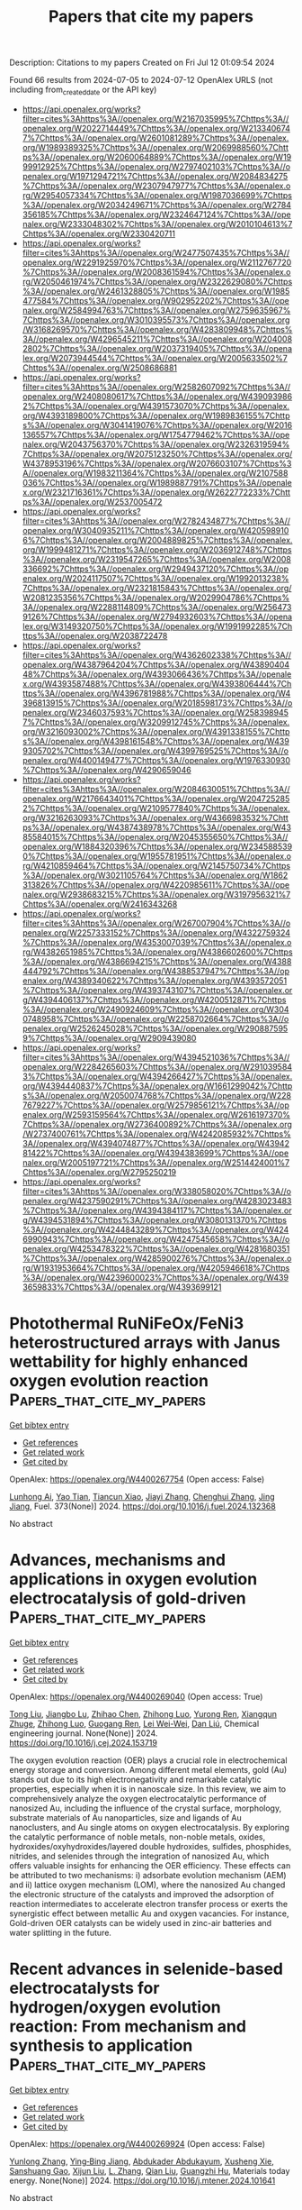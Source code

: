 #+TITLE: Papers that cite my papers
Description: Citations to my papers
Created on Fri Jul 12 01:09:54 2024

Found 66 results from 2024-07-05 to 2024-07-12
OpenAlex URLS (not including from_created_date or the API key)
- [[https://api.openalex.org/works?filter=cites%3Ahttps%3A//openalex.org/W2167035995%7Chttps%3A//openalex.org/W2022714449%7Chttps%3A//openalex.org/W2133406747%7Chttps%3A//openalex.org/W2601081289%7Chttps%3A//openalex.org/W1989389325%7Chttps%3A//openalex.org/W2069988560%7Chttps%3A//openalex.org/W2060064889%7Chttps%3A//openalex.org/W1999912925%7Chttps%3A//openalex.org/W2797402103%7Chttps%3A//openalex.org/W1971294721%7Chttps%3A//openalex.org/W2084834275%7Chttps%3A//openalex.org/W2307947977%7Chttps%3A//openalex.org/W2954057334%7Chttps%3A//openalex.org/W1987036699%7Chttps%3A//openalex.org/W2034249671%7Chttps%3A//openalex.org/W2784356185%7Chttps%3A//openalex.org/W2324647124%7Chttps%3A//openalex.org/W2333048302%7Chttps%3A//openalex.org/W2010104613%7Chttps%3A//openalex.org/W2330420711]]
- [[https://api.openalex.org/works?filter=cites%3Ahttps%3A//openalex.org/W2477507435%7Chttps%3A//openalex.org/W2291925970%7Chttps%3A//openalex.org/W2112767720%7Chttps%3A//openalex.org/W2008361594%7Chttps%3A//openalex.org/W2050461974%7Chttps%3A//openalex.org/W2322629080%7Chttps%3A//openalex.org/W2461328805%7Chttps%3A//openalex.org/W1985477584%7Chttps%3A//openalex.org/W902952202%7Chttps%3A//openalex.org/W2584994763%7Chttps%3A//openalex.org/W2759635967%7Chttps%3A//openalex.org/W3010395573%7Chttps%3A//openalex.org/W3168269570%7Chttps%3A//openalex.org/W4283809948%7Chttps%3A//openalex.org/W4296545211%7Chttps%3A//openalex.org/W2040082802%7Chttps%3A//openalex.org/W2037319405%7Chttps%3A//openalex.org/W2073944544%7Chttps%3A//openalex.org/W2005633502%7Chttps%3A//openalex.org/W2508686881]]
- [[https://api.openalex.org/works?filter=cites%3Ahttps%3A//openalex.org/W2582607092%7Chttps%3A//openalex.org/W2408080617%7Chttps%3A//openalex.org/W4390939862%7Chttps%3A//openalex.org/W4391573070%7Chttps%3A//openalex.org/W4393189800%7Chttps%3A//openalex.org/W1989836155%7Chttps%3A//openalex.org/W3041419076%7Chttps%3A//openalex.org/W2016136557%7Chttps%3A//openalex.org/W1754779462%7Chttps%3A//openalex.org/W2043756370%7Chttps%3A//openalex.org/W2326319594%7Chttps%3A//openalex.org/W2075123250%7Chttps%3A//openalex.org/W4378953196%7Chttps%3A//openalex.org/W2076603107%7Chttps%3A//openalex.org/W1983211364%7Chttps%3A//openalex.org/W2107588036%7Chttps%3A//openalex.org/W1989887791%7Chttps%3A//openalex.org/W2321716361%7Chttps%3A//openalex.org/W2622772233%7Chttps%3A//openalex.org/W2537005472]]
- [[https://api.openalex.org/works?filter=cites%3Ahttps%3A//openalex.org/W2782434877%7Chttps%3A//openalex.org/W3040935211%7Chttps%3A//openalex.org/W4205989106%7Chttps%3A//openalex.org/W2004889825%7Chttps%3A//openalex.org/W1999481271%7Chttps%3A//openalex.org/W2036912748%7Chttps%3A//openalex.org/W2319547265%7Chttps%3A//openalex.org/W2008336692%7Chttps%3A//openalex.org/W2949437120%7Chttps%3A//openalex.org/W2024117507%7Chttps%3A//openalex.org/W1992013238%7Chttps%3A//openalex.org/W2321815843%7Chttps%3A//openalex.org/W2081235356%7Chttps%3A//openalex.org/W2029904786%7Chttps%3A//openalex.org/W2288114809%7Chttps%3A//openalex.org/W2564739126%7Chttps%3A//openalex.org/W2794932603%7Chttps%3A//openalex.org/W3149320750%7Chttps%3A//openalex.org/W1991992285%7Chttps%3A//openalex.org/W2038722478]]
- [[https://api.openalex.org/works?filter=cites%3Ahttps%3A//openalex.org/W4362602338%7Chttps%3A//openalex.org/W4387964204%7Chttps%3A//openalex.org/W4389040448%7Chttps%3A//openalex.org/W4393066436%7Chttps%3A//openalex.org/W4393587488%7Chttps%3A//openalex.org/W4393806444%7Chttps%3A//openalex.org/W4396781988%7Chttps%3A//openalex.org/W4396813915%7Chttps%3A//openalex.org/W2018598173%7Chttps%3A//openalex.org/W2346037593%7Chttps%3A//openalex.org/W2583989457%7Chttps%3A//openalex.org/W3209912745%7Chttps%3A//openalex.org/W3216093002%7Chttps%3A//openalex.org/W4391338155%7Chttps%3A//openalex.org/W4398161548%7Chttps%3A//openalex.org/W4399305702%7Chttps%3A//openalex.org/W4399769525%7Chttps%3A//openalex.org/W4400149477%7Chttps%3A//openalex.org/W1976330930%7Chttps%3A//openalex.org/W4290659046]]
- [[https://api.openalex.org/works?filter=cites%3Ahttps%3A//openalex.org/W2084630051%7Chttps%3A//openalex.org/W2176643401%7Chttps%3A//openalex.org/W2047252852%7Chttps%3A//openalex.org/W2109577840%7Chttps%3A//openalex.org/W3216263093%7Chttps%3A//openalex.org/W4366983532%7Chttps%3A//openalex.org/W4387438978%7Chttps%3A//openalex.org/W4385584015%7Chttps%3A//openalex.org/W2045355650%7Chttps%3A//openalex.org/W1884320396%7Chttps%3A//openalex.org/W2345885390%7Chttps%3A//openalex.org/W1955781951%7Chttps%3A//openalex.org/W4210859464%7Chttps%3A//openalex.org/W2145750734%7Chttps%3A//openalex.org/W3021105764%7Chttps%3A//openalex.org/W1862313826%7Chttps%3A//openalex.org/W4220985611%7Chttps%3A//openalex.org/W2938683215%7Chttps%3A//openalex.org/W3197956321%7Chttps%3A//openalex.org/W2416343268]]
- [[https://api.openalex.org/works?filter=cites%3Ahttps%3A//openalex.org/W267007904%7Chttps%3A//openalex.org/W2257333152%7Chttps%3A//openalex.org/W4322759324%7Chttps%3A//openalex.org/W4353007039%7Chttps%3A//openalex.org/W4382651985%7Chttps%3A//openalex.org/W4386602600%7Chttps%3A//openalex.org/W4386694215%7Chttps%3A//openalex.org/W4388444792%7Chttps%3A//openalex.org/W4388537947%7Chttps%3A//openalex.org/W4389340622%7Chttps%3A//openalex.org/W4393572051%7Chttps%3A//openalex.org/W4393743107%7Chttps%3A//openalex.org/W4394406137%7Chttps%3A//openalex.org/W4200512871%7Chttps%3A//openalex.org/W2490924609%7Chttps%3A//openalex.org/W3040748958%7Chttps%3A//openalex.org/W2258702664%7Chttps%3A//openalex.org/W2526245028%7Chttps%3A//openalex.org/W2908875959%7Chttps%3A//openalex.org/W2909439080]]
- [[https://api.openalex.org/works?filter=cites%3Ahttps%3A//openalex.org/W4394521036%7Chttps%3A//openalex.org/W2284265603%7Chttps%3A//openalex.org/W2910395843%7Chttps%3A//openalex.org/W4394266427%7Chttps%3A//openalex.org/W4394440837%7Chttps%3A//openalex.org/W1661299042%7Chttps%3A//openalex.org/W2050074768%7Chttps%3A//openalex.org/W2287679227%7Chttps%3A//openalex.org/W2579856121%7Chttps%3A//openalex.org/W2593159564%7Chttps%3A//openalex.org/W2616197370%7Chttps%3A//openalex.org/W2736400892%7Chttps%3A//openalex.org/W2737400761%7Chttps%3A//openalex.org/W4242085932%7Chttps%3A//openalex.org/W4394074877%7Chttps%3A//openalex.org/W4394281422%7Chttps%3A//openalex.org/W4394383699%7Chttps%3A//openalex.org/W2005197721%7Chttps%3A//openalex.org/W2514424001%7Chttps%3A//openalex.org/W2795250219]]
- [[https://api.openalex.org/works?filter=cites%3Ahttps%3A//openalex.org/W338058020%7Chttps%3A//openalex.org/W4237590291%7Chttps%3A//openalex.org/W4283023483%7Chttps%3A//openalex.org/W4394384117%7Chttps%3A//openalex.org/W4394531894%7Chttps%3A//openalex.org/W3080131370%7Chttps%3A//openalex.org/W4244843289%7Chttps%3A//openalex.org/W4246990943%7Chttps%3A//openalex.org/W4247545658%7Chttps%3A//openalex.org/W4253478322%7Chttps%3A//openalex.org/W4281680351%7Chttps%3A//openalex.org/W4285900276%7Chttps%3A//openalex.org/W1931953664%7Chttps%3A//openalex.org/W4205946618%7Chttps%3A//openalex.org/W4239600023%7Chttps%3A//openalex.org/W4393659833%7Chttps%3A//openalex.org/W4393699121]]

* Photothermal RuNiFeOx/FeNi3 heterostructured arrays with Janus wettability for highly enhanced oxygen evolution reaction  :Papers_that_cite_my_papers:
:PROPERTIES:
:UUID: https://openalex.org/W4400267754
:TOPICS: Electrocatalysis for Energy Conversion, Catalytic Nanomaterials, Memristive Devices for Neuromorphic Computing
:PUBLICATION_DATE: 2024-10-01
:END:    
    
[[elisp:(doi-add-bibtex-entry "https://doi.org/10.1016/j.fuel.2024.132368")][Get bibtex entry]] 

- [[elisp:(progn (xref--push-markers (current-buffer) (point)) (oa--referenced-works "https://openalex.org/W4400267754"))][Get references]]
- [[elisp:(progn (xref--push-markers (current-buffer) (point)) (oa--related-works "https://openalex.org/W4400267754"))][Get related work]]
- [[elisp:(progn (xref--push-markers (current-buffer) (point)) (oa--cited-by-works "https://openalex.org/W4400267754"))][Get cited by]]

OpenAlex: https://openalex.org/W4400267754 (Open access: False)
    
[[https://openalex.org/A5019592083][Lunhong Ai]], [[https://openalex.org/A5060100701][Yao Tian]], [[https://openalex.org/A5016785776][Tiancun Xiao]], [[https://openalex.org/A5024461381][Jiayi Zhang]], [[https://openalex.org/A5020671839][Chenghui Zhang]], [[https://openalex.org/A5011447350][Jing Jiang]], Fuel. 373(None)] 2024. https://doi.org/10.1016/j.fuel.2024.132368 
     
No abstract    

    

* Advances, mechanisms and applications in oxygen evolution electrocatalysis of gold-driven  :Papers_that_cite_my_papers:
:PROPERTIES:
:UUID: https://openalex.org/W4400269040
:TOPICS: Electrocatalysis for Energy Conversion, Electrochemical Detection of Heavy Metal Ions, Memristive Devices for Neuromorphic Computing
:PUBLICATION_DATE: 2024-07-01
:END:    
    
[[elisp:(doi-add-bibtex-entry "https://doi.org/10.1016/j.cej.2024.153719")][Get bibtex entry]] 

- [[elisp:(progn (xref--push-markers (current-buffer) (point)) (oa--referenced-works "https://openalex.org/W4400269040"))][Get references]]
- [[elisp:(progn (xref--push-markers (current-buffer) (point)) (oa--related-works "https://openalex.org/W4400269040"))][Get related work]]
- [[elisp:(progn (xref--push-markers (current-buffer) (point)) (oa--cited-by-works "https://openalex.org/W4400269040"))][Get cited by]]

OpenAlex: https://openalex.org/W4400269040 (Open access: True)
    
[[https://openalex.org/A5012221539][Tong Liu]], [[https://openalex.org/A5008072464][Jiangbo Lu]], [[https://openalex.org/A5100341615][Zhihao Chen]], [[https://openalex.org/A5100546110][Zhihong Luo]], [[https://openalex.org/A5001008654][Yurong Ren]], [[https://openalex.org/A5031191155][Xiangqun Zhuge]], [[https://openalex.org/A5054819836][Zhihong Luo]], [[https://openalex.org/A5030306649][Guogang Ren]], [[https://openalex.org/A5024786653][Lei Wei-Wei]], [[https://openalex.org/A5100766586][Dan Liú]], Chemical engineering journal. None(None)] 2024. https://doi.org/10.1016/j.cej.2024.153719 
     
The oxygen evolution reaction (OER) plays a crucial role in electrochemical energy storage and conversion. Among different metal elements, gold (Au) stands out due to its high electronegativity and remarkable catalytic properties, especially when it is in nanoscale size. In this review, we aim to comprehensively analyze the oxygen electrocatalytic performance of nanosized Au, including the influence of the crystal surface, morphology, substrate materials of Au nanoparticles, size and ligands of Au nanoclusters, and Au single atoms on oxygen electrocatalysis. By exploring the catalytic performance of noble metals, non-noble metals, oxides, hydroxides/oxyhydroxides/layered double hydroxides, sulfides, phosphides, nitrides, and selenides through the integration of nanosized Au, which offers valuable insights for enhancing the OER efficiency. These effects can be attributed to two mechanisms: i) adsorbate evolution mechanism (AEM) and ii) lattice oxygen mechanism (LOM), where the nanosized Au changed the electronic structure of the catalysts and improved the adsorption of reaction intermediates to accelerate electron transfer process or exerts the synergistic effect between metallic Au and oxygen vacancies. For instance, Gold-driven OER catalysts can be widely used in zinc-air batteries and water splitting in the future.    

    

* Recent advances in selenide-based electrocatalysts for hydrogen/oxygen evolution reaction: From mechanism and synthesis to application  :Papers_that_cite_my_papers:
:PROPERTIES:
:UUID: https://openalex.org/W4400269924
:TOPICS: Electrocatalysis for Energy Conversion, Thin-Film Solar Cell Technology, Aqueous Zinc-Ion Battery Technology
:PUBLICATION_DATE: 2024-07-01
:END:    
    
[[elisp:(doi-add-bibtex-entry "https://doi.org/10.1016/j.mtener.2024.101641")][Get bibtex entry]] 

- [[elisp:(progn (xref--push-markers (current-buffer) (point)) (oa--referenced-works "https://openalex.org/W4400269924"))][Get references]]
- [[elisp:(progn (xref--push-markers (current-buffer) (point)) (oa--related-works "https://openalex.org/W4400269924"))][Get related work]]
- [[elisp:(progn (xref--push-markers (current-buffer) (point)) (oa--cited-by-works "https://openalex.org/W4400269924"))][Get cited by]]

OpenAlex: https://openalex.org/W4400269924 (Open access: False)
    
[[https://openalex.org/A5057377195][Yunlong Zhang]], [[https://openalex.org/A5040856209][Ying‐Bing Jiang]], [[https://openalex.org/A5068816309][Abdukader Abdukayum]], [[https://openalex.org/A5014476894][Xusheng Xie]], [[https://openalex.org/A5037393188][Sanshuang Gao]], [[https://openalex.org/A5067268817][Xijun Liu]], [[https://openalex.org/A5001300907][L. Zhang]], [[https://openalex.org/A5003394467][Qian Liu]], [[https://openalex.org/A5053355651][Guangzhi Hu]], Materials today energy. None(None)] 2024. https://doi.org/10.1016/j.mtener.2024.101641 
     
No abstract    

    

* Engineering both intrinsic characteristic and local microenvironment of platinum sites toward highly efficient oxygen reduction reaction  :Papers_that_cite_my_papers:
:PROPERTIES:
:UUID: https://openalex.org/W4400271700
:TOPICS: Electrocatalysis for Energy Conversion, Fuel Cell Membrane Technology, Electrochemical Detection of Heavy Metal Ions
:PUBLICATION_DATE: 2024-07-01
:END:    
    
[[elisp:(doi-add-bibtex-entry "https://doi.org/10.1016/j.jcis.2024.07.012")][Get bibtex entry]] 

- [[elisp:(progn (xref--push-markers (current-buffer) (point)) (oa--referenced-works "https://openalex.org/W4400271700"))][Get references]]
- [[elisp:(progn (xref--push-markers (current-buffer) (point)) (oa--related-works "https://openalex.org/W4400271700"))][Get related work]]
- [[elisp:(progn (xref--push-markers (current-buffer) (point)) (oa--cited-by-works "https://openalex.org/W4400271700"))][Get cited by]]

OpenAlex: https://openalex.org/W4400271700 (Open access: False)
    
[[https://openalex.org/A5100408823][Haibin Wang]], [[https://openalex.org/A5072326801][Chunlei Li]], [[https://openalex.org/A5009393372][Mengling Liu]], [[https://openalex.org/A5028928667][Di Dou]], [[https://openalex.org/A5045972681][L. Chen]], [[https://openalex.org/A5011031924][Limin Zhang]], [[https://openalex.org/A5080395759][Qiuping Zhao]], [[https://openalex.org/A5100305849][Yuanyuan Cong]], [[https://openalex.org/A5004998372][Yi Wang]], Journal of colloid and interface science. None(None)] 2024. https://doi.org/10.1016/j.jcis.2024.07.012 
     
No abstract    

    

* Synthesis of La1-xSrxCoO3-δ and its catalytic oxidation of NO and its reaction path  :Papers_that_cite_my_papers:
:PROPERTIES:
:UUID: https://openalex.org/W4400278855
:TOPICS: Catalytic Nanomaterials, Electrocatalysis for Energy Conversion, Catalytic Dehydrogenation of Light Alkanes
:PUBLICATION_DATE: 2024-07-01
:END:    
    
[[elisp:(doi-add-bibtex-entry "https://doi.org/10.1016/j.heliyon.2024.e33580")][Get bibtex entry]] 

- [[elisp:(progn (xref--push-markers (current-buffer) (point)) (oa--referenced-works "https://openalex.org/W4400278855"))][Get references]]
- [[elisp:(progn (xref--push-markers (current-buffer) (point)) (oa--related-works "https://openalex.org/W4400278855"))][Get related work]]
- [[elisp:(progn (xref--push-markers (current-buffer) (point)) (oa--cited-by-works "https://openalex.org/W4400278855"))][Get cited by]]

OpenAlex: https://openalex.org/W4400278855 (Open access: True)
    
[[https://openalex.org/A5075387336][Yige Guo]], [[https://openalex.org/A5032142698][Xiaoxue Niu]], [[https://openalex.org/A5089436386][Huaiyu Yang]], [[https://openalex.org/A5063942792][Liwen Chen]], [[https://openalex.org/A5079717334][Yi Ren]], [[https://openalex.org/A5090459532][Hao Guo]], [[https://openalex.org/A5025476506][Bo Wu]], Heliyon. None(None)] 2024. https://doi.org/10.1016/j.heliyon.2024.e33580 
     
The oxidation rate of NO to NO2 is a critical parameter in the removal of NOx within selective catalytic reduction (SCR) systems. LaCoO3-δ is a kind of potential catalyst to enhance the oxidation of NO to NO2, it may offers an economic and stable alternative to noble metal catalysts, particularly at elevated temperatures. This study aimed to enhance the catalytic efficiency of LaCoO3-δ through strontium (Sr) doping. La1-xSrxCoO3-δ (with varying x values of 0.1, 0.2, 0.3, 0.4) was synthesized using a sol-gel method. La1-xSrxCoO3-δ exhibited superior NO oxidation catalytic activity compared to LaCoO3-δ, with the most notable enhancement observed at x = 0.3 (84% conversion). This improvement can be attributed to the substitution of La3+ with Sr2+, which induces lattice distortion and charge imbalance, thereby creating more oxygen vacancies that enhance the catalytic oxidation capability of La1-xSrxCoO3-δ. However, it's important to note that an excessive amount of Sr can result in the formation of SrCO3 deposits on the surface of La1-xSrxCoO3-δ, thereby diminishing its catalytic oxidation performance. The catalytic oxidation reaction behavior adhered most closely to the O2-adsorbed E-R model, the surface defects in La1-xSrxCoO3-δ playing a pivotal role in the catalytic reaction.    

    

* Synergistic enhancement of alkaline hydrogen evolution reaction by role of Ni-Fe LDH introducing frustrated Lewis pairs via vacancy-engineered  :Papers_that_cite_my_papers:
:PROPERTIES:
:UUID: https://openalex.org/W4400279219
:TOPICS: Materials and Methods for Hydrogen Storage, Carbon Dioxide Utilization for Chemical Synthesis, Innovations in Organic Synthesis Reactions
:PUBLICATION_DATE: 2024-07-01
:END:    
    
[[elisp:(doi-add-bibtex-entry "https://doi.org/10.1016/j.cclet.2024.110199")][Get bibtex entry]] 

- [[elisp:(progn (xref--push-markers (current-buffer) (point)) (oa--referenced-works "https://openalex.org/W4400279219"))][Get references]]
- [[elisp:(progn (xref--push-markers (current-buffer) (point)) (oa--related-works "https://openalex.org/W4400279219"))][Get related work]]
- [[elisp:(progn (xref--push-markers (current-buffer) (point)) (oa--cited-by-works "https://openalex.org/W4400279219"))][Get cited by]]

OpenAlex: https://openalex.org/W4400279219 (Open access: False)
    
[[https://openalex.org/A5090166473][M. Li]], [[https://openalex.org/A5032032762][Haozhi Wang]], [[https://openalex.org/A5084052783][Zijun Yang]], [[https://openalex.org/A5065687333][Zhiping Yin]], [[https://openalex.org/A5100390838][Yuan Liu]], [[https://openalex.org/A5064846575][Yingmei Bian]], [[https://openalex.org/A5078232760][Yang Wang]], [[https://openalex.org/A5039974377][Xuerong Zheng]], [[https://openalex.org/A5073977425][Yida Deng]], Chinese Chemical Letters/Chinese chemical letters. None(None)] 2024. https://doi.org/10.1016/j.cclet.2024.110199 
     
No abstract    

    

* Some remaining puzzles in hydrogen electrocatalysis mechanisms on platinum surfaces  :Papers_that_cite_my_papers:
:PROPERTIES:
:UUID: https://openalex.org/W4400281751
:TOPICS: Electrocatalysis for Energy Conversion, Electrochemical Reduction of CO2 to Fuels, Fuel Cell Membrane Technology
:PUBLICATION_DATE: 2024-07-01
:END:    
    
[[elisp:(doi-add-bibtex-entry "https://doi.org/10.1016/j.joule.2024.06.002")][Get bibtex entry]] 

- [[elisp:(progn (xref--push-markers (current-buffer) (point)) (oa--referenced-works "https://openalex.org/W4400281751"))][Get references]]
- [[elisp:(progn (xref--push-markers (current-buffer) (point)) (oa--related-works "https://openalex.org/W4400281751"))][Get related work]]
- [[elisp:(progn (xref--push-markers (current-buffer) (point)) (oa--cited-by-works "https://openalex.org/W4400281751"))][Get cited by]]

OpenAlex: https://openalex.org/W4400281751 (Open access: False)
    
[[https://openalex.org/A5080932440][Shangqian Zhu]], [[https://openalex.org/A5061888514][X.M. Liu]], [[https://openalex.org/A5084186637][Xuesi Wang]], [[https://openalex.org/A5046206698][Qinglan Zhao]], [[https://openalex.org/A5069700804][Minhua Shao]], Joule. None(None)] 2024. https://doi.org/10.1016/j.joule.2024.06.002 
     
No abstract    

    

* A Cobalt–Platinum–Ruthenium System for Acidic Methanol Oxidation  :Papers_that_cite_my_papers:
:PROPERTIES:
:UUID: https://openalex.org/W4400283865
:TOPICS: Electrocatalysis for Energy Conversion, Catalytic Nanomaterials, Electrochemical Reduction of CO2 to Fuels
:PUBLICATION_DATE: 2024-07-03
:END:    
    
[[elisp:(doi-add-bibtex-entry "https://doi.org/10.1021/acs.chemmater.4c01008")][Get bibtex entry]] 

- [[elisp:(progn (xref--push-markers (current-buffer) (point)) (oa--referenced-works "https://openalex.org/W4400283865"))][Get references]]
- [[elisp:(progn (xref--push-markers (current-buffer) (point)) (oa--related-works "https://openalex.org/W4400283865"))][Get related work]]
- [[elisp:(progn (xref--push-markers (current-buffer) (point)) (oa--cited-by-works "https://openalex.org/W4400283865"))][Get cited by]]

OpenAlex: https://openalex.org/W4400283865 (Open access: False)
    
[[https://openalex.org/A5062744428][Hai Tao Xu]], [[https://openalex.org/A5011332962][Daoyuan Zheng]], [[https://openalex.org/A5011968024][Haldrian Iriawan]], [[https://openalex.org/A5037994273][Jen-Hung Fang]], [[https://openalex.org/A5007449670][Junghwa Kim]], [[https://openalex.org/A5075348950][Xiao Wang]], [[https://openalex.org/A5016487357][Yuriy Román‐Leshkov]], [[https://openalex.org/A5055659316][Ju Li]], [[https://openalex.org/A5072645578][Yang Shao‐Horn]], Chemistry of materials. None(None)] 2024. https://doi.org/10.1021/acs.chemmater.4c01008 
     
No abstract    

    

* Coverage-dependent activation of CO over Ni/Cu(100) single atom alloys (SAAs)  :Papers_that_cite_my_papers:
:PROPERTIES:
:UUID: https://openalex.org/W4400294030
:TOPICS: Catalytic Nanomaterials, Catalytic Dehydrogenation of Light Alkanes, Catalytic Carbon Dioxide Hydrogenation
:PUBLICATION_DATE: 2024-07-03
:END:    
    
[[elisp:(doi-add-bibtex-entry "https://doi.org/10.1063/5.0213809")][Get bibtex entry]] 

- [[elisp:(progn (xref--push-markers (current-buffer) (point)) (oa--referenced-works "https://openalex.org/W4400294030"))][Get references]]
- [[elisp:(progn (xref--push-markers (current-buffer) (point)) (oa--related-works "https://openalex.org/W4400294030"))][Get related work]]
- [[elisp:(progn (xref--push-markers (current-buffer) (point)) (oa--cited-by-works "https://openalex.org/W4400294030"))][Get cited by]]

OpenAlex: https://openalex.org/W4400294030 (Open access: False)
    
[[https://openalex.org/A5045026715][Wu Meng]], [[https://openalex.org/A5023035687][Ling Zhao Li]], [[https://openalex.org/A5089677334][Ruijiao Zhao]], [[https://openalex.org/A5029920972][Yu Liu]], [[https://openalex.org/A5030555592][X.D. Wang]], [[https://openalex.org/A5069321096][Han‐Yue Qiu]], Journal of chemical physics online/The Journal of chemical physics/Journal of chemical physics. 161(1)] 2024. https://doi.org/10.1063/5.0213809 
     
Single atom alloys (SAAs) often bring new chemistry in heterogeneous catalysis and well-defined structure for the study of structure–activity relationship (SAR). However, the existing pressure gap causes the reported SARs quite divergent. Herein, we have studied CO activation over Ni/Cu(100) SAAs in ultrahigh vacuum (UHV) and millibar range. While the Ni SAAs formed on Cu(100) significantly enhance the CO adsorption strength under UHV conditions, the CO treatment at elevated pressure leads to notable surface carbon and oxygen deposition through surface reaction. Density functional theory calculations revealed that either dissociation or disproportionation is thermodynamically forbidden for the coverage of CO less than 5/16 ML. However, these two reaction pathways can be opened at higher CO coverages due to the elevated energy state involving repulsion between adsorbed CO. This work uncovers the initial activation process of CO and demonstrates one typical cause for the pressure gap in surface science study as well.    

    

* Integrated workflows and interfaces for data-driven semi-empirical electronic structure calculations  :Papers_that_cite_my_papers:
:PROPERTIES:
:UUID: https://openalex.org/W4400294489
:TOPICS: Accelerating Materials Innovation through Informatics, Surface Analysis and Electron Spectroscopy Techniques, Catalytic Dehydrogenation of Light Alkanes
:PUBLICATION_DATE: 2024-07-03
:END:    
    
[[elisp:(doi-add-bibtex-entry "https://doi.org/10.1063/5.0209742")][Get bibtex entry]] 

- [[elisp:(progn (xref--push-markers (current-buffer) (point)) (oa--referenced-works "https://openalex.org/W4400294489"))][Get references]]
- [[elisp:(progn (xref--push-markers (current-buffer) (point)) (oa--related-works "https://openalex.org/W4400294489"))][Get related work]]
- [[elisp:(progn (xref--push-markers (current-buffer) (point)) (oa--cited-by-works "https://openalex.org/W4400294489"))][Get cited by]]

OpenAlex: https://openalex.org/W4400294489 (Open access: False)
    
[[https://openalex.org/A5091287939][P. V. Stishenko]], [[https://openalex.org/A5087150694][Adam McSloy]], [[https://openalex.org/A5053136109][Berk Onat]], [[https://openalex.org/A5052344672][B. Hourahine]], [[https://openalex.org/A5016855366][Reinhard J. Maurer]], [[https://openalex.org/A5027629516][James R. Kermode]], [[https://openalex.org/A5064011663][Andrew J. Logsdail]], Journal of chemical physics online/The Journal of chemical physics/Journal of chemical physics. 161(1)] 2024. https://doi.org/10.1063/5.0209742 
     
Modern software engineering of electronic structure codes has seen a paradigm shift from monolithic workflows toward object-based modularity. Software objectivity allows for greater flexibility in the application of electronic structure calculations, with particular benefits when integrated with approaches for data-driven analysis. Here, we discuss different approaches to create deep modular interfaces that connect big-data workflows and electronic structure codes and explore the diversity of use cases that they can enable. We present two such interface approaches for the semi-empirical electronic structure package, DFTB+. In one case, DFTB+ is applied as a library and provides data to an external workflow; in another, DFTB+receives data via external bindings and processes the information subsequently within an internal workflow. We provide a general framework to enable data exchange workflows for embedding new machine-learning-based Hamiltonians within DFTB+ or enabling deep integration of DFTB+ in multiscale embedding workflows. These modular interfaces demonstrate opportunities in emergent software and workflows to accelerate scientific discovery by harnessing existing software capabilities.    

    

* Activity-Selectivity Trade-off in Propane Dehydrogenation: Pt–C Repulsion is the Essence  :Papers_that_cite_my_papers:
:PROPERTIES:
:UUID: https://openalex.org/W4400294516
:TOPICS: Catalytic Dehydrogenation of Light Alkanes, Catalytic Nanomaterials, Electrocatalysis for Energy Conversion
:PUBLICATION_DATE: 2024-07-03
:END:    
    
[[elisp:(doi-add-bibtex-entry "https://doi.org/10.1021/acs.jpcc.4c01253")][Get bibtex entry]] 

- [[elisp:(progn (xref--push-markers (current-buffer) (point)) (oa--referenced-works "https://openalex.org/W4400294516"))][Get references]]
- [[elisp:(progn (xref--push-markers (current-buffer) (point)) (oa--related-works "https://openalex.org/W4400294516"))][Get related work]]
- [[elisp:(progn (xref--push-markers (current-buffer) (point)) (oa--cited-by-works "https://openalex.org/W4400294516"))][Get cited by]]

OpenAlex: https://openalex.org/W4400294516 (Open access: False)
    
[[https://openalex.org/A5042809108][Xin Chang]], [[https://openalex.org/A5050666730][Lyudmila V. Moskaleva]], [[https://openalex.org/A5084194253][Zhi‐Jian Zhao]], [[https://openalex.org/A5047030779][Jinlong Gong]], Journal of physical chemistry. C./Journal of physical chemistry. C. None(None)] 2024. https://doi.org/10.1021/acs.jpcc.4c01253 
     
While linear scaling relationships have made enormous progress in the computational design of new catalysts, the simultaneous enhancement or weakening of adsorbates for a specific reaction leads to an activity-selectivity trade-off. Focusing on the important industrial reaction, propane dehydrogenation, strategies to break linear scaling relationships have been established to maintain activity with increased selectivity. Nonetheless, elucidating the essential reason for generating the trade-off in propane dehydrogenation from electronic and geometric aspects is still elusive. Moreover, it remains uncertain whether the modified catalyst is restricted by another trade-off. This work begins by examining the effect of electronic regulation on the activity-selectivity trade-off and reveals that either too weak or too strong Pt–C repulsion is the essence of this trade-off. When geometric modulation is introduced, the alloy exhibiting similar Pt–C repulsion to Pt maintains catalytic activity with remarkably improved selectivity. However, despite establishing a better scaling relationship through geometric modulation, the activity-selectivity trade-off still exists with Pt–C repulsion as its essence.    

    

* Recent advances in Ni-based catalysts for the electrochemical oxidation of ethanol  :Papers_that_cite_my_papers:
:PROPERTIES:
:UUID: https://openalex.org/W4400299514
:TOPICS: Electrocatalysis for Energy Conversion, Electrochemical Detection of Heavy Metal Ions, Catalytic Nanomaterials
:PUBLICATION_DATE: 2024-07-01
:END:    
    
[[elisp:(doi-add-bibtex-entry "https://doi.org/10.1016/j.jechem.2024.06.045")][Get bibtex entry]] 

- [[elisp:(progn (xref--push-markers (current-buffer) (point)) (oa--referenced-works "https://openalex.org/W4400299514"))][Get references]]
- [[elisp:(progn (xref--push-markers (current-buffer) (point)) (oa--related-works "https://openalex.org/W4400299514"))][Get related work]]
- [[elisp:(progn (xref--push-markers (current-buffer) (point)) (oa--cited-by-works "https://openalex.org/W4400299514"))][Get cited by]]

OpenAlex: https://openalex.org/W4400299514 (Open access: False)
    
[[https://openalex.org/A5069250588][Xin Tan]], [[https://openalex.org/A5080527141][Shiming Chen]], [[https://openalex.org/A5026864143][Dafeng Yan]], [[https://openalex.org/A5040910710][Ruixing Du]], [[https://openalex.org/A5039840163][Qitong Zhong]], [[https://openalex.org/A5018734041][Longfei Liao]], [[https://openalex.org/A5056618062][Zhenchen Tang]], [[https://openalex.org/A5014026680][Feng Zeng]], Journal of Energy Chemistry/Journal of energy chemistry. None(None)] 2024. https://doi.org/10.1016/j.jechem.2024.06.045 
     
The electrochemical ethanol oxidation reaction (EOR) plays a crucial role in electrochemical hydrogen production and direct ethanol fuel cells, both vital for utilizing renewable energies. Ni-based catalysts are pivotal in enabling efficient EOR, leading to the formation of acetic acid/acetaldehyde or CO2. These can serve as alternative anodic oxidation reactions for oxygen evolution reaction (OER) in water electrolysis or the anodic reaction for direct ethanol fuel cells, respectively. This review explores recent advancements in EOR over Ni-based catalysts. It begins with an overview of EOR performance across various Ni-based catalysts, followed by an examination of the reaction chemistry, mechanism, and active sites. The review then delves into strategies for designing highly active Ni-based EOR catalysts. These strategies include promotion with transition metals, noble metals, nonmetals, and carbon materials, as well as creating amorphous structures, special morphologies, and single-atom catalysts. Additionally, it discusses the concept of self-supporting catalysts using three-dimensional porous substrates. Finally, the review highlights emerging methodologies that warrant further exploration, along with future directions for designing highly active and stable EOR catalysts.    

    

* Hydroxyl Group Modification Improves the Selectivity of Metal Single Atom on Poly(Heptazine Imide) for Electrocatalytic Acetylene Semi-Hydrogenation  :Papers_that_cite_my_papers:
:PROPERTIES:
:UUID: https://openalex.org/W4400315165
:TOPICS: Photocatalytic Materials for Solar Energy Conversion, Electrocatalysis for Energy Conversion, Catalytic Reduction of Nitro Compounds
:PUBLICATION_DATE: 2024-01-01
:END:    
    
[[elisp:(doi-add-bibtex-entry "https://doi.org/10.2139/ssrn.4885298")][Get bibtex entry]] 

- [[elisp:(progn (xref--push-markers (current-buffer) (point)) (oa--referenced-works "https://openalex.org/W4400315165"))][Get references]]
- [[elisp:(progn (xref--push-markers (current-buffer) (point)) (oa--related-works "https://openalex.org/W4400315165"))][Get related work]]
- [[elisp:(progn (xref--push-markers (current-buffer) (point)) (oa--cited-by-works "https://openalex.org/W4400315165"))][Get cited by]]

OpenAlex: https://openalex.org/W4400315165 (Open access: False)
    
[[https://openalex.org/A5046354867][Xiaoxiao Chen]], [[https://openalex.org/A5064842058][Yang Li]], [[https://openalex.org/A5055496058][Yaofeng Yuan]], [[https://openalex.org/A5000790744][Wei Lin]], No host. None(None)] 2024. https://doi.org/10.2139/ssrn.4885298 
     
No abstract    

    

* Balancing the relationship between the activity and stability of anode oxide-based electrocatalysts in acid for PEMWE electrolyzers  :Papers_that_cite_my_papers:
:PROPERTIES:
:UUID: https://openalex.org/W4400320837
:TOPICS: Electrocatalysis for Energy Conversion, Fuel Cell Membrane Technology, Hydrogen Energy Systems and Technologies
:PUBLICATION_DATE: 2024-01-01
:END:    
    
[[elisp:(doi-add-bibtex-entry "https://doi.org/10.1039/d4ta02869d")][Get bibtex entry]] 

- [[elisp:(progn (xref--push-markers (current-buffer) (point)) (oa--referenced-works "https://openalex.org/W4400320837"))][Get references]]
- [[elisp:(progn (xref--push-markers (current-buffer) (point)) (oa--related-works "https://openalex.org/W4400320837"))][Get related work]]
- [[elisp:(progn (xref--push-markers (current-buffer) (point)) (oa--cited-by-works "https://openalex.org/W4400320837"))][Get cited by]]

OpenAlex: https://openalex.org/W4400320837 (Open access: False)
    
[[https://openalex.org/A5004551049][Yingying Xu]], [[https://openalex.org/A5026502078][Yingxia Zhao]], [[https://openalex.org/A5060658485][Zihui Yuan]], [[https://openalex.org/A5058236349][Yue Sun]], [[https://openalex.org/A5075848476][Shaomin Peng]], [[https://openalex.org/A5028669796][Yuanhong Zhong]], [[https://openalex.org/A5062411182][Ming Sun]], [[https://openalex.org/A5062414558][Lin Yu]], Journal of materials chemistry. A. None(None)] 2024. https://doi.org/10.1039/d4ta02869d 
     
This review covers advancements in noble and non-noble metal oxides for acidic OER, emphasizing the evaluation of catalyst instability, and strategies to enhance IrO 2 , RuO 2 , and TM oxides.    

    

* High Ammonia Yield Rate from Dilute Nitrate Solutions Using a Cu(100)-Rich Foil: A Step Closer to Large-Scale Production  :Papers_that_cite_my_papers:
:PROPERTIES:
:UUID: https://openalex.org/W4400321361
:TOPICS: Ammonia Synthesis and Electrocatalysis, Photocatalytic Materials for Solar Energy Conversion, Catalytic Reduction of Nitro Compounds
:PUBLICATION_DATE: 2024-07-04
:END:    
    
[[elisp:(doi-add-bibtex-entry "https://doi.org/10.1021/acsami.4c05818")][Get bibtex entry]] 

- [[elisp:(progn (xref--push-markers (current-buffer) (point)) (oa--referenced-works "https://openalex.org/W4400321361"))][Get references]]
- [[elisp:(progn (xref--push-markers (current-buffer) (point)) (oa--related-works "https://openalex.org/W4400321361"))][Get related work]]
- [[elisp:(progn (xref--push-markers (current-buffer) (point)) (oa--cited-by-works "https://openalex.org/W4400321361"))][Get cited by]]

OpenAlex: https://openalex.org/W4400321361 (Open access: False)
    
[[https://openalex.org/A5090194481][Abhishek Garg]], [[https://openalex.org/A5085667678][Arunava Saha]], [[https://openalex.org/A5012990379][Supriti Dutta]], [[https://openalex.org/A5059196962][Swapan K. Pati]], [[https://openalex.org/A5028013147][M. Eswaramoorthy]], [[https://openalex.org/A5010831344][C. N. R. Rao]], ACS applied materials & interfaces. None(None)] 2024. https://doi.org/10.1021/acsami.4c05818 
     
The electrochemical reduction of nitrate (NO3–) ions to ammonia (NH3) provides an alternative method to eliminate harmful NO3– pollutants in water as well as to produce highly valuable NH3 chemicals. The NH3 yield rate however is still limited to the μmol h–1 cm–2 range when dealing with dilute NO3– concentrations found in waste streams. Copper (Cu) has attracted much attention because of its unique ability to effectively convert NO3– to NH3. We have reported a simple and scalable electrochemical method to produce a Cu foil having its surface covered with a porous Cu nanostructure enriched with (100) facets, which efficiently catalyzes NO3– to NH3. The Cu(100)-rich electrocatalyst showed a very high NH3 production rate of 1.1 mmol h–1 cm–2 in NO3– concentration as low as 14 mM NO3–, which is 4–5 times higher than the best-reported values. Increasing the NO3– concentration (140 mM) resulted in an NH3 production yield rate of 3.34 mmol h–1 cm–2. The durability test conducted for this catalyst foil in a flow cell system showed greater than 100 h stability with a Faradaic efficiency greater than 98%, demonstrating its potential to be used on an industrially relevant scale. Further, density functional theory (DFT) calculations have been performed to understand the better catalytic activity of Cu(100) compared to Cu(111) facets toward NO3–RR.    

    

* Manipulated Reaction Route for Oxyhydroxides toward Top‐Performing Water Oxidation via eg Electron Filling State  :Papers_that_cite_my_papers:
:PROPERTIES:
:UUID: https://openalex.org/W4400323980
:TOPICS: Electrocatalysis for Energy Conversion, Aqueous Zinc-Ion Battery Technology, Electrochemical Detection of Heavy Metal Ions
:PUBLICATION_DATE: 2024-07-04
:END:    
    
[[elisp:(doi-add-bibtex-entry "https://doi.org/10.1002/adfm.202405474")][Get bibtex entry]] 

- [[elisp:(progn (xref--push-markers (current-buffer) (point)) (oa--referenced-works "https://openalex.org/W4400323980"))][Get references]]
- [[elisp:(progn (xref--push-markers (current-buffer) (point)) (oa--related-works "https://openalex.org/W4400323980"))][Get related work]]
- [[elisp:(progn (xref--push-markers (current-buffer) (point)) (oa--cited-by-works "https://openalex.org/W4400323980"))][Get cited by]]

OpenAlex: https://openalex.org/W4400323980 (Open access: False)
    
[[https://openalex.org/A5053477900][Na Yao]], [[https://openalex.org/A5053596607][Na Luo]], [[https://openalex.org/A5060222940][Shan Jiang]], [[https://openalex.org/A5051109448][Aofei Cai]], [[https://openalex.org/A5060484107][Wei Pi]], [[https://openalex.org/A5057518143][Xing Wang]], Advanced functional materials. None(None)] 2024. https://doi.org/10.1002/adfm.202405474 
     
Abstract Oxygen evolution reaction (OER) activity on transition metal (TM) catalysts is governed by OER mechanism, yet discovering a controllable parameter to custom‐tailor OER mechanism remains a challenge. Here, the study highlights an e g electron‐filling state in octahedral TM‐catalysts, achieved by the modulation of splitting energy (Δ) via different anions (R) (Cl − , PO 4 3− , NO 3 − , F − , SO 4 2− , CO 3 2− ). The e g ‐ electron filling state customization predominantly arises from the adjustment of Co‐ d z 2 orbital energy, which can tailor the bandgap between Co‐ d z 2 and O‐ p orbits (Δε d‐p ), thus customizing lattice‐oxygen (O L ) activities and the OER mechanism. Combining the experimental measurements with DFT calculations, it is concluded that increased e g electron in TM‐catalysts brings decreased Δε d‐p , which can manageably strengthen lattice‐oxygen reactivity. Consequently, the OER mechanism on TM catalyst is transformed from adsorbate precipitation mechanism (AEM) to lattice oxygen oxidation mechanism (LOM) and customized OER pathways with different lattice‐oxygen activities. The screened PO 4 3‐_ TM, with the optimal O L activity in LOM path, possesses excellent activity and stability, achieving a current density of 10 mA cm −2 at 236 mV overpotential and maintaining stable operation for 300 h with inapparent degradation at 10 mA cm −2 .    

    

* Crystal Structure Prediction for Battery Materials  :Papers_that_cite_my_papers:
:PROPERTIES:
:UUID: https://openalex.org/W4400330694
:TOPICS: Powder Diffraction Analysis, Lithium-ion Battery Technology, Accelerating Materials Innovation through Informatics
:PUBLICATION_DATE: 2024-01-01
:END:    
    
[[elisp:(doi-add-bibtex-entry "https://doi.org/10.1007/978-3-031-47303-6_7")][Get bibtex entry]] 

- [[elisp:(progn (xref--push-markers (current-buffer) (point)) (oa--referenced-works "https://openalex.org/W4400330694"))][Get references]]
- [[elisp:(progn (xref--push-markers (current-buffer) (point)) (oa--related-works "https://openalex.org/W4400330694"))][Get related work]]
- [[elisp:(progn (xref--push-markers (current-buffer) (point)) (oa--cited-by-works "https://openalex.org/W4400330694"))][Get cited by]]

OpenAlex: https://openalex.org/W4400330694 (Open access: False)
    
[[https://openalex.org/A5088773358][Ziheng Lu]], [[https://openalex.org/A5056105240][Bonan Zhu]], Topics in applied physics. None(None)] 2024. https://doi.org/10.1007/978-3-031-47303-6_7 
     
No abstract    

    

* Density Functional Theory Investigation on the Nitrogen Reduction Mechanism in Two-Dimensional Transition-Metal Boride with Ordered Metal Vacancies  :Papers_that_cite_my_papers:
:PROPERTIES:
:UUID: https://openalex.org/W4400330812
:TOPICS: Ammonia Synthesis and Electrocatalysis, Two-Dimensional Transition Metal Carbides and Nitrides (MXenes), Materials and Methods for Hydrogen Storage
:PUBLICATION_DATE: 2024-07-04
:END:    
    
[[elisp:(doi-add-bibtex-entry "https://doi.org/10.1021/acs.langmuir.4c00951")][Get bibtex entry]] 

- [[elisp:(progn (xref--push-markers (current-buffer) (point)) (oa--referenced-works "https://openalex.org/W4400330812"))][Get references]]
- [[elisp:(progn (xref--push-markers (current-buffer) (point)) (oa--related-works "https://openalex.org/W4400330812"))][Get related work]]
- [[elisp:(progn (xref--push-markers (current-buffer) (point)) (oa--cited-by-works "https://openalex.org/W4400330812"))][Get cited by]]

OpenAlex: https://openalex.org/W4400330812 (Open access: False)
    
[[https://openalex.org/A5024508886][L.-C. Ma]], [[https://openalex.org/A5081050426][Xianfei Chen]], [[https://openalex.org/A5089837098][Yi Huang]], [[https://openalex.org/A5009392764][Peicong Zhang]], [[https://openalex.org/A5009861048][Beibei Xiao]], Langmuir. None(None)] 2024. https://doi.org/10.1021/acs.langmuir.4c00951 
     
The creation of ordered collective vacancies in experiment proves challenging within a two-dimensional lattice, resulting in a limited understanding of their impact on catalyst performance. Motivated by the successful experimental synthesis of monolayer molybdenum borides with precisely ordered metal vacancies [Zhou et al. Science 2021, 373, 801–805] through dealloying, the nitrogen reduction reaction (NRR) in monolayer borides was systematically investigated to elucidate the influence of such ordered metal vacancies on catalytic reactions and the underlying mechanisms. The results reveal that the N-containing intermediates tend to dissociate, facilitating the NRR process with reduced UL. The emergence of ordered metal vacancies modulates the electronic properties of the catalyst and partially facilitates the decomposition of N-containing intermediates. However, the UL for NRR in Mo4/3B2 and W4/3B2 exhibits a significant increase. The compromised electrochemical performance is explained through the development of a simple electronic descriptor of the d–p band center (ΔdM–pB). Among these materials, Mo4/3Sc2/3B2 exhibits the most superior catalytic activity with a UL of −0.5 V and favorable NRR selectivity over the HER. Our results provide mechanistic insights into the role of ordered metal vacancies in transition-metal boride for the NRR and highlight a novel avenue toward the rational design of superior NRR catalysts.    

    

* Ab Initio Interfacial Electrochemistry Applied to Understanding, Tuning and Designing Battery Chemistry  :Papers_that_cite_my_papers:
:PROPERTIES:
:UUID: https://openalex.org/W4400331032
:TOPICS: Lithium-ion Battery Technology, Aqueous Zinc-Ion Battery Technology, Lithium Battery Technologies
:PUBLICATION_DATE: 2024-01-01
:END:    
    
[[elisp:(doi-add-bibtex-entry "https://doi.org/10.1007/978-3-031-47303-6_3")][Get bibtex entry]] 

- [[elisp:(progn (xref--push-markers (current-buffer) (point)) (oa--referenced-works "https://openalex.org/W4400331032"))][Get references]]
- [[elisp:(progn (xref--push-markers (current-buffer) (point)) (oa--related-works "https://openalex.org/W4400331032"))][Get related work]]
- [[elisp:(progn (xref--push-markers (current-buffer) (point)) (oa--cited-by-works "https://openalex.org/W4400331032"))][Get cited by]]

OpenAlex: https://openalex.org/W4400331032 (Open access: False)
    
[[https://openalex.org/A5056471892][Arthur Hagopian]], [[https://openalex.org/A5061034472][Anja Kopač Lautar]], [[https://openalex.org/A5054324933][Jean‐Sébastien Filhol]], Topics in applied physics. None(None)] 2024. https://doi.org/10.1007/978-3-031-47303-6_3 
     
No abstract    

    

* Dynamic stability of Pt-based alloys for fuel-cell catalysts calculated from atomistics  :Papers_that_cite_my_papers:
:PROPERTIES:
:UUID: https://openalex.org/W4400332737
:TOPICS: Electrocatalysis for Energy Conversion, Fuel Cell Membrane Technology, Desulfurization Technologies for Fuels
:PUBLICATION_DATE: 2024-01-01
:END:    
    
[[elisp:(doi-add-bibtex-entry "https://doi.org/10.1039/d4cy00463a")][Get bibtex entry]] 

- [[elisp:(progn (xref--push-markers (current-buffer) (point)) (oa--referenced-works "https://openalex.org/W4400332737"))][Get references]]
- [[elisp:(progn (xref--push-markers (current-buffer) (point)) (oa--related-works "https://openalex.org/W4400332737"))][Get related work]]
- [[elisp:(progn (xref--push-markers (current-buffer) (point)) (oa--cited-by-works "https://openalex.org/W4400332737"))][Get cited by]]

OpenAlex: https://openalex.org/W4400332737 (Open access: True)
    
[[https://openalex.org/A5000660370][Shubham Sharma]], [[https://openalex.org/A5050735958][Cheng Zeng]], [[https://openalex.org/A5049777382][Andrew A. Peterson]], Catalysis science & technology. None(None)] 2024. https://doi.org/10.1039/d4cy00463a 
     
New atomistic models dissect dissolution, near-surface, and bulk diffusion, elevating Pt-alloy catalyst's stability analysis.    

    

* Advances in Strain‐Induced Noble Metal Nanohybrids for Electro‐catalysis: From Theoretical Mechanisms to Practical Use  :Papers_that_cite_my_papers:
:PROPERTIES:
:UUID: https://openalex.org/W4400336100
:TOPICS: Electrocatalysis for Energy Conversion, Electrochemical Detection of Heavy Metal Ions, Aqueous Zinc-Ion Battery Technology
:PUBLICATION_DATE: 2024-07-03
:END:    
    
[[elisp:(doi-add-bibtex-entry "https://doi.org/10.1002/celc.202400154")][Get bibtex entry]] 

- [[elisp:(progn (xref--push-markers (current-buffer) (point)) (oa--referenced-works "https://openalex.org/W4400336100"))][Get references]]
- [[elisp:(progn (xref--push-markers (current-buffer) (point)) (oa--related-works "https://openalex.org/W4400336100"))][Get related work]]
- [[elisp:(progn (xref--push-markers (current-buffer) (point)) (oa--cited-by-works "https://openalex.org/W4400336100"))][Get cited by]]

OpenAlex: https://openalex.org/W4400336100 (Open access: True)
    
[[https://openalex.org/A5033731984][Zhaoyang Chen]], [[https://openalex.org/A5064696123][Lingtong Li]], [[https://openalex.org/A5075317021][Fujun Zhao]], [[https://openalex.org/A5021741574][Yinghong Zhu]], [[https://openalex.org/A5063986072][Youqun Chu]], ChemElectroChem. None(None)] 2024. https://doi.org/10.1002/celc.202400154 
     
Abstract In response to the climate goal of achieving carbon neutrality by 2050, efficient electrochemical energy conversion devices are garnering increasing attention. However, the enhancement of electrochemical performance using noble metal electrocatalysts, along with cost reduction and electrode fabrication, remain significant challenges. Noble metal hybrid nanostructures, possessing multiple surface functionalities, lead to outstanding electrocatalytic performances and low‐cost potential. Strain effects can bolster the bonding strength between the noble metal layers and the substrate or core layers, while simultaneously affecting electrocatalytic performance through tuning the binding strength between catalytically active sites and reactants, including intermediates. This review encapsulates the research efforts directed towards improving the performance of noble metal electrocatalysts and provides an overview of the latest advancements in controlling the surface state of noble metals by incorporating a secondary component. We discuss systematic approaches to adjusting surface strain effects on noble metals, characterization techniques, and application case studies, while extracting key design indicators for readers to consider from a macroscopic perspective. Further, we outline the challenges encountered and current solutions when advancing noble metal catalysts from theoretical mechanisms to practical use. Finally, the perspectives on the future research of noble metal surface layer control techniques were also provided.    

    

* Unraveling the Intrinsic Mechanism of High-Performance Two-Dimensional Conjugated Metal–Organic Frameworks for ORR/OER through Theoretical Investigation  :Papers_that_cite_my_papers:
:PROPERTIES:
:UUID: https://openalex.org/W4400346361
:TOPICS: Chemistry and Applications of Metal-Organic Frameworks, Catalytic Nanomaterials, Nanomaterials with Enzyme-Like Characteristics
:PUBLICATION_DATE: 2024-07-05
:END:    
    
[[elisp:(doi-add-bibtex-entry "https://doi.org/10.1021/acsmaterialslett.4c00961")][Get bibtex entry]] 

- [[elisp:(progn (xref--push-markers (current-buffer) (point)) (oa--referenced-works "https://openalex.org/W4400346361"))][Get references]]
- [[elisp:(progn (xref--push-markers (current-buffer) (point)) (oa--related-works "https://openalex.org/W4400346361"))][Get related work]]
- [[elisp:(progn (xref--push-markers (current-buffer) (point)) (oa--cited-by-works "https://openalex.org/W4400346361"))][Get cited by]]

OpenAlex: https://openalex.org/W4400346361 (Open access: False)
    
[[https://openalex.org/A5086495232][Xiaofei Wei]], [[https://openalex.org/A5014503942][Shoufu Cao]], [[https://openalex.org/A5100529028][Shaohua Cheng]], [[https://openalex.org/A5000106007][Chunyu Lu]], [[https://openalex.org/A5013176295][Xinhui Chen]], [[https://openalex.org/A5004933770][Xiaoqing Lu]], [[https://openalex.org/A5066570965][Xiaobo Chen]], [[https://openalex.org/A5063818470][Fangna Dai]], ACS materials letters. None(None)] 2024. https://doi.org/10.1021/acsmaterialslett.4c00961 
     
No abstract    

    

* Structure- and Morphology-Controlled Synthesis of Hexagonal Ni2–xZnxP Nanocrystals and Their Composition-Dependent Electrocatalytic Activity for Hydrogen Evolution Reaction  :Papers_that_cite_my_papers:
:PROPERTIES:
:UUID: https://openalex.org/W4400346688
:TOPICS: Electrocatalysis for Energy Conversion, Electrochemical Detection of Heavy Metal Ions, Aqueous Zinc-Ion Battery Technology
:PUBLICATION_DATE: 2024-07-05
:END:    
    
[[elisp:(doi-add-bibtex-entry "https://doi.org/10.1021/acsaem.4c00539")][Get bibtex entry]] 

- [[elisp:(progn (xref--push-markers (current-buffer) (point)) (oa--referenced-works "https://openalex.org/W4400346688"))][Get references]]
- [[elisp:(progn (xref--push-markers (current-buffer) (point)) (oa--related-works "https://openalex.org/W4400346688"))][Get related work]]
- [[elisp:(progn (xref--push-markers (current-buffer) (point)) (oa--cited-by-works "https://openalex.org/W4400346688"))][Get cited by]]

OpenAlex: https://openalex.org/W4400346688 (Open access: True)
    
[[https://openalex.org/A5089069105][Lisa S. Graves]], [[https://openalex.org/A5091585853][Rajib Sarkar]], [[https://openalex.org/A5006606401][J. E. Baker]], [[https://openalex.org/A5058617942][Ka Un Lao]], [[https://openalex.org/A5038758119][Indika U. Arachchige]], ACS applied energy materials. None(None)] 2024. https://doi.org/10.1021/acsaem.4c00539 
     
No abstract    

    

* Facile and Scalable Colloidal Synthesis of Transition Metal Dichalcogenide Nanoparticles with High-Performance Hydrogen Production  :Papers_that_cite_my_papers:
:PROPERTIES:
:UUID: https://openalex.org/W4400350027
:TOPICS: Thin-Film Solar Cell Technology, Two-Dimensional Materials, Applications of Quantum Dots in Nanotechnology
:PUBLICATION_DATE: 2024-07-05
:END:    
    
[[elisp:(doi-add-bibtex-entry "https://doi.org/10.1021/acsami.4c04968")][Get bibtex entry]] 

- [[elisp:(progn (xref--push-markers (current-buffer) (point)) (oa--referenced-works "https://openalex.org/W4400350027"))][Get references]]
- [[elisp:(progn (xref--push-markers (current-buffer) (point)) (oa--related-works "https://openalex.org/W4400350027"))][Get related work]]
- [[elisp:(progn (xref--push-markers (current-buffer) (point)) (oa--cited-by-works "https://openalex.org/W4400350027"))][Get cited by]]

OpenAlex: https://openalex.org/W4400350027 (Open access: False)
    
[[https://openalex.org/A5091984328][Jing Li]], [[https://openalex.org/A5093743367][Angelika Wrzesińska‐Lashkova]], [[https://openalex.org/A5068486317][Marielle Deconinck]], [[https://openalex.org/A5067946883][M.W. Gobel]], [[https://openalex.org/A5088452379][Yana Vaynzof]], [[https://openalex.org/A5020005572][Vladimir Lesnyak]], [[https://openalex.org/A5045801140][Alexander Eychmüller]], ACS applied materials & interfaces. None(None)] 2024. https://doi.org/10.1021/acsami.4c04968 
     
Transition metal dichalcogenides (TMDs) have garnered significant attention as efficient electrocatalysts for the hydrogen evolution reaction (HER) due to their high activity, stability, and cost-effectiveness. However, the development of a convenient and economical approach for large-scale HER applications remains a persistent challenge. In this study, we present the successful synthesis of TMD nanoparticles (including MoS    

    

* Arc plasma‐deposited Co single‐atom catalysts supported on an aligned carbon nanofiber for hydrogen peroxide electrosynthesis and an electro‐Fenton process  :Papers_that_cite_my_papers:
:PROPERTIES:
:UUID: https://openalex.org/W4400359072
:TOPICS: Electrocatalysis for Energy Conversion, Aqueous Zinc-Ion Battery Technology, Fuel Cell Membrane Technology
:PUBLICATION_DATE: 2024-07-05
:END:    
    
[[elisp:(doi-add-bibtex-entry "https://doi.org/10.1002/cey2.582")][Get bibtex entry]] 

- [[elisp:(progn (xref--push-markers (current-buffer) (point)) (oa--referenced-works "https://openalex.org/W4400359072"))][Get references]]
- [[elisp:(progn (xref--push-markers (current-buffer) (point)) (oa--related-works "https://openalex.org/W4400359072"))][Get related work]]
- [[elisp:(progn (xref--push-markers (current-buffer) (point)) (oa--cited-by-works "https://openalex.org/W4400359072"))][Get cited by]]

OpenAlex: https://openalex.org/W4400359072 (Open access: True)
    
[[https://openalex.org/A5053313558][Chang‐Kyu Hwang]], [[https://openalex.org/A5034094757][Sooyeon Kim]], [[https://openalex.org/A5027735380][Ki Ro Yoon]], [[https://openalex.org/A5031843836][Thao Thi Le]], [[https://openalex.org/A5008758987][Chinh V. Hoang]], [[https://openalex.org/A5035049581][Jae Won Choi]], [[https://openalex.org/A5100447837][Wenjun Zhang]], [[https://openalex.org/A5075819985][Sae Yane Paek]], [[https://openalex.org/A5057488366][Chung Hyeon Lee]], [[https://openalex.org/A5100410662][Ji Hyun Lee]], [[https://openalex.org/A5063597709][Keun Hwa Chae]], [[https://openalex.org/A5075757603][Sohee Jeong]], [[https://openalex.org/A5022103198][Seung‐Yong Lee]], [[https://openalex.org/A5020327287][Byeong‐Kwon Ju]], [[https://openalex.org/A5100317309][Sang Hoon Kim]], [[https://openalex.org/A5067470445][Sang Soo Han]], [[https://openalex.org/A5011241862][Jong Min Kim]], Carbon energy. None(None)] 2024. https://doi.org/10.1002/cey2.582 
     
Abstract Atomically dispersed single‐atom catalysts (SACs) on carbon supports show great promise for H 2 O 2 electrosynthesis, but conventional wet chemistry methods using particulate carbon blacks in powder form have limited their potential as two‐electron (2e − ) oxygen reduction reaction (ORR) catalysts. Here, we demonstrate high‐performance Co SACs supported on a free‐standing aligned carbon nanofiber (CNF) using electrospinning and arc plasma deposition (APD). Based on the surface oxidation treatment of aligned CNF and precise control of the deposition amount in a dry‐based APD process, we successfully form densely populated Co SACs on aligned CNF. Through experimental analyses and density functional theory calculations, we reveal that Co SAC has a Co–N 2 –O 2 moiety with one epoxy group, leading to excellent 2e − ORR activity. Furthermore, the aligned CNF significantly improves mass transfer in flow cells compared to randomly oriented CNF, showing an overpotential reduction of 30 mV and a 1.3‐fold improvement (84.5%) in Faradaic efficiency, and finally achieves an outstanding production rate of 15.75 mol g cat −1 h −1 at 300 mA cm −2 . The high‐performance Co SAC supported on well‐aligned CNF is also applied in an electro‐Fenton process, demonstrating rapid removal of methylene blue and bisphenol F due to its exceptional 2e − ORR activity.    

    

* Curvature-Dependent Electrochemical Hydrogen Peroxide Synthesis Performance of Oxidized Carbon Nanotubes  :Papers_that_cite_my_papers:
:PROPERTIES:
:UUID: https://openalex.org/W4400360164
:TOPICS: Fuel Cell Membrane Technology, Electrocatalysis for Energy Conversion, Aqueous Zinc-Ion Battery Technology
:PUBLICATION_DATE: 2024-07-05
:END:    
    
[[elisp:(doi-add-bibtex-entry "https://doi.org/10.1021/acscatal.4c01637")][Get bibtex entry]] 

- [[elisp:(progn (xref--push-markers (current-buffer) (point)) (oa--referenced-works "https://openalex.org/W4400360164"))][Get references]]
- [[elisp:(progn (xref--push-markers (current-buffer) (point)) (oa--related-works "https://openalex.org/W4400360164"))][Get related work]]
- [[elisp:(progn (xref--push-markers (current-buffer) (point)) (oa--cited-by-works "https://openalex.org/W4400360164"))][Get cited by]]

OpenAlex: https://openalex.org/W4400360164 (Open access: False)
    
[[https://openalex.org/A5025067670][Fangxin She]], [[https://openalex.org/A5075419176][Zhongyuan Guo]], [[https://openalex.org/A5000616630][Fangzhou Liu]], [[https://openalex.org/A5063873435][Zixun Yu]], [[https://openalex.org/A5025328538][Jiaxiang Chen]], [[https://openalex.org/A5088972801][Yuhang Fan]], [[https://openalex.org/A5070208660][Yaojie Lei]], [[https://openalex.org/A5019065325][Yuan Chen]], [[https://openalex.org/A5080057012][Hao Li]], [[https://openalex.org/A5100454543][Wei Li]], ACS catalysis. None(None)] 2024. https://doi.org/10.1021/acscatal.4c01637 
     
No abstract    

    

* Synergizing Mon Clusters and Mo2C Nanoparticles on Oxidized Carbon Nanotubes Boosting the CO2 Reduction Activity  :Papers_that_cite_my_papers:
:PROPERTIES:
:UUID: https://openalex.org/W4400360420
:TOPICS: Catalytic Nanomaterials, Catalytic Carbon Dioxide Hydrogenation, Catalytic Dehydrogenation of Light Alkanes
:PUBLICATION_DATE: 2024-07-05
:END:    
    
[[elisp:(doi-add-bibtex-entry "https://doi.org/10.1021/acscatal.4c02069")][Get bibtex entry]] 

- [[elisp:(progn (xref--push-markers (current-buffer) (point)) (oa--referenced-works "https://openalex.org/W4400360420"))][Get references]]
- [[elisp:(progn (xref--push-markers (current-buffer) (point)) (oa--related-works "https://openalex.org/W4400360420"))][Get related work]]
- [[elisp:(progn (xref--push-markers (current-buffer) (point)) (oa--cited-by-works "https://openalex.org/W4400360420"))][Get cited by]]

OpenAlex: https://openalex.org/W4400360420 (Open access: False)
    
[[https://openalex.org/A5040314090][Shuo Cao]], [[https://openalex.org/A5018458668][Zun Guan]], [[https://openalex.org/A5069927815][Ying Ma]], [[https://openalex.org/A5073110596][Bing Xu]], [[https://openalex.org/A5033380620][Jinghong Ma]], [[https://openalex.org/A5011483202][Wei Chu]], [[https://openalex.org/A5039456852][Riguang Zhang]], [[https://openalex.org/A5070272911][Giuliano Giambastiani]], [[https://openalex.org/A5074140779][Yuefeng Liu]], ACS catalysis. None(None)] 2024. https://doi.org/10.1021/acscatal.4c02069 
     
No abstract    

    

* In Situ Hydroxide Growth over Nickel–Iron Phosphide with Enhanced Overall Water Splitting Performances  :Papers_that_cite_my_papers:
:PROPERTIES:
:UUID: https://openalex.org/W4400361332
:TOPICS: Electrocatalysis for Energy Conversion, Aqueous Zinc-Ion Battery Technology, Fuel Cell Membrane Technology
:PUBLICATION_DATE: 2024-07-05
:END:    
    
[[elisp:(doi-add-bibtex-entry "https://doi.org/10.1002/smll.202402881")][Get bibtex entry]] 

- [[elisp:(progn (xref--push-markers (current-buffer) (point)) (oa--referenced-works "https://openalex.org/W4400361332"))][Get references]]
- [[elisp:(progn (xref--push-markers (current-buffer) (point)) (oa--related-works "https://openalex.org/W4400361332"))][Get related work]]
- [[elisp:(progn (xref--push-markers (current-buffer) (point)) (oa--cited-by-works "https://openalex.org/W4400361332"))][Get cited by]]

OpenAlex: https://openalex.org/W4400361332 (Open access: False)
    
[[https://openalex.org/A5068106562][Jian Hu]], [[https://openalex.org/A5065026446][Jinwei Yin]], [[https://openalex.org/A5010713681][Aoyuan Peng]], [[https://openalex.org/A5086418542][Dishu Zeng]], [[https://openalex.org/A5052634708][Jia-Hong Ke]], [[https://openalex.org/A5004913564][Jilei Liu]], [[https://openalex.org/A5024960915][Kaifeng Guo]], Small. None(None)] 2024. https://doi.org/10.1002/smll.202402881 
     
Abstract In this work, three dimensional (3D) self‐supported Ni‐FeOH@Ni‐FeP needle arrays with core‐shell heterojunction structure are fabricated via in situ hydroxide growth over Ni‐FeP surface. The as‐prepared electrodes show an outstanding oxygen evolution reaction (OER) performance, only requiring the low overpotential of 232 mV to reach 200 mA cm −2 with the Tafel slop of 40 mV dec −1 . For overall water splitting, an alkaline electrolyzer with these electrodes only requires a cell voltage of 2.14 V to reach 1 A cm −2 . Mechanistic investigations for such excellent electrocatalytic performances are utilized by in situ Raman spectroscopy in conjunction with density functional theory (DFT) calculations. The computation results present that Ni‐FeOH@Ni‐FeP attains better intrinsic conductivity and the D‐band center (close to that of the ideal catalyst), thus giving superior excellent catalytic performances. Likewise, the surface Ni‐FeOH layer can improve the structural stability of Ni‐FeP cores and attenuate the eventual formation of irreversible FeOOH products. More importantly, the appearance of FeOOH intermediates can effectively decrease the energy barrier of NiOOH intermediates, and then rapidly accelerate the sluggish reaction dynamics, as well as further enhance the electrocatalytic activities, reversibility and cycling stability.    

    

* Pserformance Enhancement of Rechargeable Zinc-Air Battery through Synergistic Ex-solution of Multi-component Pt/CoWO4-x Nanofiber in Hybrid Catalysts  :Papers_that_cite_my_papers:
:PROPERTIES:
:UUID: https://openalex.org/W4400363166
:TOPICS: Aqueous Zinc-Ion Battery Technology, Materials for Electrochemical Supercapacitors, Electrocatalysis for Energy Conversion
:PUBLICATION_DATE: 2024-07-01
:END:    
    
[[elisp:(doi-add-bibtex-entry "https://doi.org/10.1016/j.apcatb.2024.124371")][Get bibtex entry]] 

- [[elisp:(progn (xref--push-markers (current-buffer) (point)) (oa--referenced-works "https://openalex.org/W4400363166"))][Get references]]
- [[elisp:(progn (xref--push-markers (current-buffer) (point)) (oa--related-works "https://openalex.org/W4400363166"))][Get related work]]
- [[elisp:(progn (xref--push-markers (current-buffer) (point)) (oa--cited-by-works "https://openalex.org/W4400363166"))][Get cited by]]

OpenAlex: https://openalex.org/W4400363166 (Open access: True)
    
[[https://openalex.org/A5060939029][Chang‐Ho Lee]], [[https://openalex.org/A5053313558][Chang‐Kyu Hwang]], [[https://openalex.org/A5063646511][Jaewook An]], [[https://openalex.org/A5036878081][Ji‐Soo Jang]], [[https://openalex.org/A5088818138][Bonjae Koo]], [[https://openalex.org/A5100416706][Jong Min Kim]], [[https://openalex.org/A5017759408][Kihyun Shin]], [[https://openalex.org/A5054188838][Lee C]], [[https://openalex.org/A5027735380][Ki Ro Yoon]], Applied catalysis. B, Environmental. None(None)] 2024. https://doi.org/10.1016/j.apcatb.2024.124371 
     
No abstract    

    

* Ultrafast Construction of Interfacial Akaganéite FeOOH Phase to Enable the Long‐Term Stability of Nickel‐Iron Hydroxides for Seawater Splitting at Ampere‐Level Current Density  :Papers_that_cite_my_papers:
:PROPERTIES:
:UUID: https://openalex.org/W4400365766
:TOPICS: Formation and Properties of Nanocrystals and Nanostructures, Emergent Phenomena at Oxide Interfaces, Aqueous Zinc-Ion Battery Technology
:PUBLICATION_DATE: 2024-07-05
:END:    
    
[[elisp:(doi-add-bibtex-entry "https://doi.org/10.1002/adfm.202407781")][Get bibtex entry]] 

- [[elisp:(progn (xref--push-markers (current-buffer) (point)) (oa--referenced-works "https://openalex.org/W4400365766"))][Get references]]
- [[elisp:(progn (xref--push-markers (current-buffer) (point)) (oa--related-works "https://openalex.org/W4400365766"))][Get related work]]
- [[elisp:(progn (xref--push-markers (current-buffer) (point)) (oa--cited-by-works "https://openalex.org/W4400365766"))][Get cited by]]

OpenAlex: https://openalex.org/W4400365766 (Open access: False)
    
[[https://openalex.org/A5012843193][Z.X. Liu]], [[https://openalex.org/A5100384395][Yuanyuan Li]], [[https://openalex.org/A5002429255][Libin Zeng]], [[https://openalex.org/A5074009579][Xiaofeng Peng]], [[https://openalex.org/A5082044357][Dashuai Wang]], [[https://openalex.org/A5006830660][Zhongjian Li]], [[https://openalex.org/A5050294834][Boguang Yang]], [[https://openalex.org/A5100384412][Yuanyuan Li]], [[https://openalex.org/A5013645238][Lecheng Lei]], [[https://openalex.org/A5074169832][Yang Hou]], Advanced functional materials. None(None)] 2024. https://doi.org/10.1002/adfm.202407781 
     
Abstract NiFe‐based hydroxides are well‐established as efficient electrocatalysts for the oxygen evolution reaction (OER) in alkaline purified water. However, they usually degrade rapidly in seawater electrolysis because of concentrated Cl − anions in seawater. In this work, a facile approach utilizing an ultrafast dipping method is presented to fabricate durable and scalable NiFe hydroxides, enhanced by interfacial akaganéite FeOOH for seawater splitting. This study reveals significantly improved electrocatalytic stability of NiFe hydroxides at an ampere‐level current density of 1000 mA cm −2 for 100 h in alkaline seawater. It is realized by the formed FeOOH in a specific akaganéite phase whose lattice tunnels are well filled by intrinsic Cl − anions, that serve to electrostatically repel corrosive chlorides in electrolyte. This anionic design also provides superior corrosion protection for other active metal‐based OER electrocatalysts when deployed in alkaline purified water and allows for facile scaling up of the anode, facilitating the practical utilization for seawater electrolysis.    

    

* The Reconstruction of Pt(001) Surface and the Shell‐Like Reconstruction of the Vicinal Pt(001) Surfaces Revealed by Neural Network Potential  :Papers_that_cite_my_papers:
:PROPERTIES:
:UUID: https://openalex.org/W4400366058
:TOPICS: Accelerating Materials Innovation through Informatics, Atom Probe Tomography Research, Surface Analysis and Electron Spectroscopy Techniques
:PUBLICATION_DATE: 2024-07-05
:END:    
    
[[elisp:(doi-add-bibtex-entry "https://doi.org/10.1002/smll.202404274")][Get bibtex entry]] 

- [[elisp:(progn (xref--push-markers (current-buffer) (point)) (oa--referenced-works "https://openalex.org/W4400366058"))][Get references]]
- [[elisp:(progn (xref--push-markers (current-buffer) (point)) (oa--related-works "https://openalex.org/W4400366058"))][Get related work]]
- [[elisp:(progn (xref--push-markers (current-buffer) (point)) (oa--cited-by-works "https://openalex.org/W4400366058"))][Get cited by]]

OpenAlex: https://openalex.org/W4400366058 (Open access: False)
    
[[https://openalex.org/A5075705836][Cheng Qian]], [[https://openalex.org/A5056534926][Daniel Hedman]], [[https://openalex.org/A5006022927][Pai Li]], [[https://openalex.org/A5089965767][Sung Youb Kim]], [[https://openalex.org/A5041275599][Feng Ding]], Small. None(None)] 2024. https://doi.org/10.1002/smll.202404274 
     
Abstract In this work, a highly accurate neural network potential (NNP) is presented, named Pt NNP , and the exploration of the reconstruction of the Pt(001) surface and its vicinal surfaces with it. Contrary to the most accepted understanding of the Pt(001) surface reconstruction, the study reveals that the main driving force behind Pt(001) quasi‐hexagonal reconstruction is not the surface stress relaxation but the increased coordination number of the surface atoms resulting in stronger intralayer binding in the reconstructed surface layer. In agreement with experimental observations, the optimized supercell size of the reconstructed Pt(001) surface contains (5 × 20) unit cells. Surprisingly, the reconstruction of the vicinal Pt(001) surfaces leads to a smooth shell‐like surface layer covering the whole surface and diminishing sharp step edges.    

    

* Enhancing photoelectrocatalytic water splitting performance through PdCoP co-modification of Ti:Fe2O3  :Papers_that_cite_my_papers:
:PROPERTIES:
:UUID: https://openalex.org/W4400366739
:TOPICS: Photocatalytic Materials for Solar Energy Conversion, Solar Water Splitting Technology, Formation and Properties of Nanocrystals and Nanostructures
:PUBLICATION_DATE: 2024-08-01
:END:    
    
[[elisp:(doi-add-bibtex-entry "https://doi.org/10.1016/j.ijhydene.2024.06.336")][Get bibtex entry]] 

- [[elisp:(progn (xref--push-markers (current-buffer) (point)) (oa--referenced-works "https://openalex.org/W4400366739"))][Get references]]
- [[elisp:(progn (xref--push-markers (current-buffer) (point)) (oa--related-works "https://openalex.org/W4400366739"))][Get related work]]
- [[elisp:(progn (xref--push-markers (current-buffer) (point)) (oa--cited-by-works "https://openalex.org/W4400366739"))][Get cited by]]

OpenAlex: https://openalex.org/W4400366739 (Open access: False)
    
[[https://openalex.org/A5048988487][Penghui Bai]], [[https://openalex.org/A5059305120][Juan Xie]], [[https://openalex.org/A5087139627][Hu Wang]], [[https://openalex.org/A5043150346][Xiaolan Kang]], [[https://openalex.org/A5076364504][Ke Jiang]], [[https://openalex.org/A5008775921][Chen Yang]], [[https://openalex.org/A5018956916][Xia Wang]], International journal of hydrogen energy. 79(None)] 2024. https://doi.org/10.1016/j.ijhydene.2024.06.336 
     
No abstract    

    

* Facet-engineered ruthenium oxide on titanium oxide oxygen evolution electrocatalysts for proton-exchange membrane water electrolysis  :Papers_that_cite_my_papers:
:PROPERTIES:
:UUID: https://openalex.org/W4400381918
:TOPICS: Electrocatalysis for Energy Conversion, Aqueous Zinc-Ion Battery Technology, Fuel Cell Membrane Technology
:PUBLICATION_DATE: 2024-07-01
:END:    
    
[[elisp:(doi-add-bibtex-entry "https://doi.org/10.1016/j.apcatb.2024.124382")][Get bibtex entry]] 

- [[elisp:(progn (xref--push-markers (current-buffer) (point)) (oa--referenced-works "https://openalex.org/W4400381918"))][Get references]]
- [[elisp:(progn (xref--push-markers (current-buffer) (point)) (oa--related-works "https://openalex.org/W4400381918"))][Get related work]]
- [[elisp:(progn (xref--push-markers (current-buffer) (point)) (oa--cited-by-works "https://openalex.org/W4400381918"))][Get cited by]]

OpenAlex: https://openalex.org/W4400381918 (Open access: False)
    
[[https://openalex.org/A5060324897][Hyung‐Koo Yoon]], [[https://openalex.org/A5057076775][Hee Jo Song]], [[https://openalex.org/A5092921649][Ji Seong Hyoung]], [[https://openalex.org/A5072213339][Sang Won Jung]], [[https://openalex.org/A5050014999][Andi Haryanto]], [[https://openalex.org/A5004886231][Chan Woo Lee]], [[https://openalex.org/A5016978421][Dong‐Wan Kim]], Applied catalysis. B, Environmental. None(None)] 2024. https://doi.org/10.1016/j.apcatb.2024.124382 
     
No abstract    

    

* First and Second Reductions in an Aprotic Solvent: Comparing Computational and Experimental One-Electron Reduction Potentials for 345 Quinones  :Papers_that_cite_my_papers:
:PROPERTIES:
:UUID: https://openalex.org/W4400382975
:TOPICS: Predicting Antioxidant Activity of Phenolic Compounds, Electrochemical Detection of Heavy Metal Ions, Excited-State Proton Transfer Mechanisms and Applications
:PUBLICATION_DATE: 2024-07-06
:END:    
    
[[elisp:(doi-add-bibtex-entry "https://doi.org/10.1021/acs.jctc.4c00602")][Get bibtex entry]] 

- [[elisp:(progn (xref--push-markers (current-buffer) (point)) (oa--referenced-works "https://openalex.org/W4400382975"))][Get references]]
- [[elisp:(progn (xref--push-markers (current-buffer) (point)) (oa--related-works "https://openalex.org/W4400382975"))][Get related work]]
- [[elisp:(progn (xref--push-markers (current-buffer) (point)) (oa--cited-by-works "https://openalex.org/W4400382975"))][Get cited by]]

OpenAlex: https://openalex.org/W4400382975 (Open access: True)
    
[[https://openalex.org/A5097027602][Sarah Elhajj]], [[https://openalex.org/A5061915100][Samer Gozem]], Journal of chemical theory and computation. None(None)] 2024. https://doi.org/10.1021/acs.jctc.4c00602 
     
Using reference reduction potentials of quinones recently measured relative to the saturated calomel electrode (SCE) in N,N-dimethylformamide (DMF), we benchmark absolute one-electron reduction potentials computed for 345 Q/Q•– and 265 Q•–/Q2– half-reactions using adiabatic electron affinities computed with density functional theory and solvation energies computed with four continuum solvation models: IEF-PCM, C-PCM, COSMO, and SM12. Regression analyses indicate a strong linear correlation between experimental and absolute computed Q/Q•– reduction potentials with Pearson's correlation coefficient (r) between 0.95 and 0.96 and the mean absolute error (MAE) relative to the linear fit between 83.29 and 89.51 mV for different solvation methods when the slope of the regression is constrained to 1. The same analysis for Q•–/Q2– gave a linear regression with r between 0.74 and 0.90 and MAE between 95.87 and 144.53 mV, respectively. The y-intercept values obtained from the linear regressions are in good agreement with the range of absolute reduction potentials reported in the literature for the SCE but reveal several sources of systematic error. The y-intercepts from Q•–/Q2– calculations are lower than those from Q/Q•– by around 320–410 mV for IEF-PCM, C-PCM, and SM12 compared to 210 mV for COSMO. Systematic errors also arise between molecules having different ring sizes (benzoquinones, naphthoquinones, and anthraquinones) and different substituents (titratable vs nontitratable). SCF convergence issues were found to be a source of random error that was slightly reduced by directly optimizing the solute structure in the continuum solvent reaction field. While SM12 MAEs were lower than those of the other solvation models for Q/Q•–, SM12 had larger MAEs for Q•–/Q2– pointing to a larger error when describing multiply charged anions in DMF. Altogether, the results highlight the advantages of, and further need for, testing computational methods using a large experimental data set that is not skewed (e.g., having more titratable than nontitratable substituents on different parent groups or vice versa) to help further distinguish between sources of random and systematic errors in the calculations.    

    

* Using ethanol and isopropanol as biomass model compounds for understanding bond scission mechanisms over Cu/Mo2N catalysts  :Papers_that_cite_my_papers:
:PROPERTIES:
:UUID: https://openalex.org/W4400388059
:TOPICS: Desulfurization Technologies for Fuels, Catalytic Conversion of Biomass to Fuels and Chemicals, Catalytic Nanomaterials
:PUBLICATION_DATE: 2024-07-01
:END:    
    
[[elisp:(doi-add-bibtex-entry "https://doi.org/10.1016/j.apcatb.2024.124362")][Get bibtex entry]] 

- [[elisp:(progn (xref--push-markers (current-buffer) (point)) (oa--referenced-works "https://openalex.org/W4400388059"))][Get references]]
- [[elisp:(progn (xref--push-markers (current-buffer) (point)) (oa--related-works "https://openalex.org/W4400388059"))][Get related work]]
- [[elisp:(progn (xref--push-markers (current-buffer) (point)) (oa--cited-by-works "https://openalex.org/W4400388059"))][Get cited by]]

OpenAlex: https://openalex.org/W4400388059 (Open access: False)
    
[[https://openalex.org/A5060526552][William N. Porter]], [[https://openalex.org/A5050541240][Wenjie Liao]], [[https://openalex.org/A5003597822][Marcus Yu]], [[https://openalex.org/A5041615964][Yong Yuan]], [[https://openalex.org/A5005584952][Zhexi Lin]], [[https://openalex.org/A5064944001][Ping Liu]], [[https://openalex.org/A5026193724][Kuan Chang]], Applied catalysis. B, Environmental. None(None)] 2024. https://doi.org/10.1016/j.apcatb.2024.124362 
     
No abstract    

    

* XtalOpt Version 13: Multi-Objective Evolutionary Search for Novel Functional Materials  :Papers_that_cite_my_papers:
:PROPERTIES:
:UUID: https://openalex.org/W4400392210
:TOPICS: Accelerating Materials Innovation through Informatics, Catalytic Dehydrogenation of Light Alkanes, Bioinspired Structural Materials and Biomineralization
:PUBLICATION_DATE: 2024-07-01
:END:    
    
[[elisp:(doi-add-bibtex-entry "https://doi.org/10.1016/j.cpc.2024.109306")][Get bibtex entry]] 

- [[elisp:(progn (xref--push-markers (current-buffer) (point)) (oa--referenced-works "https://openalex.org/W4400392210"))][Get references]]
- [[elisp:(progn (xref--push-markers (current-buffer) (point)) (oa--related-works "https://openalex.org/W4400392210"))][Get related work]]
- [[elisp:(progn (xref--push-markers (current-buffer) (point)) (oa--cited-by-works "https://openalex.org/W4400392210"))][Get cited by]]

OpenAlex: https://openalex.org/W4400392210 (Open access: False)
    
[[https://openalex.org/A5042914951][Samad Hajinazar]], [[https://openalex.org/A5000262710][Eva Zurek]], Computer physics communications. None(None)] 2024. https://doi.org/10.1016/j.cpc.2024.109306 
     
No abstract    

    

* Dataset for quantum-mechanical exploration of conformers and solvent effects in large drug-like molecules  :Papers_that_cite_my_papers:
:PROPERTIES:
:UUID: https://openalex.org/W4400396982
:TOPICS: Accelerating Materials Innovation through Informatics, Protein Structure Prediction and Analysis, Computational Methods in Drug Discovery
:PUBLICATION_DATE: 2024-07-07
:END:    
    
[[elisp:(doi-add-bibtex-entry "https://doi.org/10.1038/s41597-024-03521-8")][Get bibtex entry]] 

- [[elisp:(progn (xref--push-markers (current-buffer) (point)) (oa--referenced-works "https://openalex.org/W4400396982"))][Get references]]
- [[elisp:(progn (xref--push-markers (current-buffer) (point)) (oa--related-works "https://openalex.org/W4400396982"))][Get related work]]
- [[elisp:(progn (xref--push-markers (current-buffer) (point)) (oa--cited-by-works "https://openalex.org/W4400396982"))][Get cited by]]

OpenAlex: https://openalex.org/W4400396982 (Open access: True)
    
[[https://openalex.org/A5075028933][Leonardo Medrano Sandonas]], [[https://openalex.org/A5056917728][Dries Van Rompaey]], [[https://openalex.org/A5086916366][Alessio Fallani]], [[https://openalex.org/A5093974400][Mathias Hilfiker]], [[https://openalex.org/A5041724634][David F. Hahn]], [[https://openalex.org/A5078699014][Laura Pérez‐Benito]], [[https://openalex.org/A5054176111][Jonas Verhoeven]], [[https://openalex.org/A5022201149][Gary Tresadern]], [[https://openalex.org/A5081681147][Jörg K. Wegner]], [[https://openalex.org/A5019296124][Hugo Ceulemans]], [[https://openalex.org/A5026929463][Alexandre Tkatchenko]], Scientific data. 11(1)] 2024. https://doi.org/10.1038/s41597-024-03521-8 
     
Abstract We here introduce the Aquamarine (AQM) dataset, an extensive quantum-mechanical (QM) dataset that contains the structural and electronic information of 59,783 low-and high-energy conformers of 1,653 molecules with a total number of atoms ranging from 2 to 92 (mean: 50.9), and containing up to 54 (mean: 28.2) non-hydrogen atoms. To gain insights into the solvent effects as well as collective dispersion interactions for drug-like molecules, we have performed QM calculations supplemented with a treatment of many-body dispersion (MBD) interactions of structures and properties in the gas phase and implicit water. Thus, AQM contains over 40 global and local physicochemical properties (including ground-state and response properties) per conformer computed at the tightly converged PBE0+MBD level of theory for gas-phase molecules, whereas PBE0+MBD with the modified Poisson-Boltzmann (MPB) model of water was used for solvated molecules. By addressing both molecule-solvent and dispersion interactions, AQM dataset can serve as a challenging benchmark for state-of-the-art machine learning methods for property modeling and de novo generation of large (solvated) molecules with pharmaceutical and biological relevance.    

    

* Boosting electrocatalytic nitrate-to-ammonia of single Fe active sites via coordination engineering: From theory to experiments  :Papers_that_cite_my_papers:
:PROPERTIES:
:UUID: https://openalex.org/W4400398824
:TOPICS: Ammonia Synthesis and Electrocatalysis, Photocatalytic Materials for Solar Energy Conversion, Materials and Methods for Hydrogen Storage
:PUBLICATION_DATE: 2024-07-01
:END:    
    
[[elisp:(doi-add-bibtex-entry "https://doi.org/10.1016/j.jcis.2024.07.055")][Get bibtex entry]] 

- [[elisp:(progn (xref--push-markers (current-buffer) (point)) (oa--referenced-works "https://openalex.org/W4400398824"))][Get references]]
- [[elisp:(progn (xref--push-markers (current-buffer) (point)) (oa--related-works "https://openalex.org/W4400398824"))][Get related work]]
- [[elisp:(progn (xref--push-markers (current-buffer) (point)) (oa--cited-by-works "https://openalex.org/W4400398824"))][Get cited by]]

OpenAlex: https://openalex.org/W4400398824 (Open access: False)
    
[[https://openalex.org/A5089354127][Heying Li]], [[https://openalex.org/A5013272839][Xinyang Liu]], [[https://openalex.org/A5052166847][Ziwang Kan]], [[https://openalex.org/A5014295844][Song Liu]], [[https://openalex.org/A5011941921][Jingxiang Zhao]], Journal of colloid and interface science. None(None)] 2024. https://doi.org/10.1016/j.jcis.2024.07.055 
     
Atomically dispersed iron–nitrogen-carbon (Fe–N4–C) catalysts show great promises for the electrocatalytic nitrate (NO3−) reduction to ammonia (NH3). Nevertheless, the microenvironmental engineering of the single Fe active sites for further optimizing the catalytic performance remains a challenge. Herein, we proposed to regulate the coordination environment of single Fe active sites to boost its intrinsic electrocatalytic activity for NO3− –to–NH3 conversion by the incorporation of new heteroatoms, including B, C, O, Si, P, and S. Our results revealed that most of the candidates possess low formation energies, showing great potential for experimental synthesis. Moreover, incorporating heteroatoms effectively modulates the charge redistribution and the d–band center of single Fe active sites, enabling the regulation of the binding strength of nitrogenous intermediates. As a result, the N and C coordinated Fe active site (Fe–N3C) exhibits superior catalytic performance for NO3− electroreduction with a relatively low limiting potential (–0.13 V) due to its optimal adsorption strength with nitrogenous intermediates induced by its moderate charge and d–band center. Importantly, our experimental measures confirmed such theoretical prediction: a maximum NH3 yield rate of 21.07 mg h−1 mgcat.−1 and 95.74 % Faradaic efficiency were achieved for NO3− electroreduction on Fe–N3C catalyst. These findings not only suggest a highly efficient catalyst for nitrate reduction but also provide insight into how to design and prepare electrocatalysts with enhanced catalytic performance.    

    

* Electron distribution regulating of nonmetal doped monolayer g-GaN for enhanced electrocatalytic CO2 reduction  :Papers_that_cite_my_papers:
:PROPERTIES:
:UUID: https://openalex.org/W4400398871
:TOPICS: Electrochemical Reduction of CO2 to Fuels, Ammonia Synthesis and Electrocatalysis, Catalytic Nanomaterials
:PUBLICATION_DATE: 2024-07-01
:END:    
    
[[elisp:(doi-add-bibtex-entry "https://doi.org/10.1016/j.apsusc.2024.160683")][Get bibtex entry]] 

- [[elisp:(progn (xref--push-markers (current-buffer) (point)) (oa--referenced-works "https://openalex.org/W4400398871"))][Get references]]
- [[elisp:(progn (xref--push-markers (current-buffer) (point)) (oa--related-works "https://openalex.org/W4400398871"))][Get related work]]
- [[elisp:(progn (xref--push-markers (current-buffer) (point)) (oa--cited-by-works "https://openalex.org/W4400398871"))][Get cited by]]

OpenAlex: https://openalex.org/W4400398871 (Open access: False)
    
[[https://openalex.org/A5030373380][Yafei Zhao]], [[https://openalex.org/A5062604912][Liang He]], Applied surface science. None(None)] 2024. https://doi.org/10.1016/j.apsusc.2024.160683 
     
Exploring inexpensive electrocatalysts that can efficiently and selectively convert CO2 into hydrocarbon fuels is important to promote carbon neutrality and solve the energy crisis. Current electrocatalysts, such as Cu-based alloys, single-atom catalysts, and dual-atom catalysts, use the d states of metal in the electrocatalytic CO2 reduction reaction. Inspired by this, this work studies CO2 reduction reaction from another approach. Herein, using first principles study, we systematically investigate the prospect of nonmetal (B, C, O and F) doped monolayers g-GaN as electrocatalysts for the CO2 reduction reaction. We found that nonmetal doping can effectively regulate the electron distribution and p-band center of the active center (N site), which can adjust the initial adsorption, activation degree, charge transfer amount of CO2, and promote the formation of intermediates. Interestingly, B and C doped systems have better catalytic activity for CH4, with limiting potentials of −0.61 and −0.53 V, respectively. More importantly, F doped system has higher activity and selectivity for CH3OH production and inhibit competitive HER, with lower limiting potentials of −0.60 V. This study provides a new theoretical basis for the design and screening of electrocatalysts with high activity and product selectivity using nonmetal as the active site.    

    

* Revisiting the electrochemical reduction of CO2 on Au25(SR)18− nanocluster  :Papers_that_cite_my_papers:
:PROPERTIES:
:UUID: https://openalex.org/W4400400371
:TOPICS: Structural and Functional Study of Noble Metal Nanoclusters, Nanomaterials with Enzyme-Like Characteristics, Applications of Quantum Dots in Nanotechnology
:PUBLICATION_DATE: 2024-07-01
:END:    
    
[[elisp:(doi-add-bibtex-entry "https://doi.org/10.1016/j.cplett.2024.141462")][Get bibtex entry]] 

- [[elisp:(progn (xref--push-markers (current-buffer) (point)) (oa--referenced-works "https://openalex.org/W4400400371"))][Get references]]
- [[elisp:(progn (xref--push-markers (current-buffer) (point)) (oa--related-works "https://openalex.org/W4400400371"))][Get related work]]
- [[elisp:(progn (xref--push-markers (current-buffer) (point)) (oa--cited-by-works "https://openalex.org/W4400400371"))][Get cited by]]

OpenAlex: https://openalex.org/W4400400371 (Open access: False)
    
[[https://openalex.org/A5072077291][Dominic Alfonso]], Chemical physics letters. None(None)] 2024. https://doi.org/10.1016/j.cplett.2024.141462 
     
No abstract    

    

* Phase-controlled synthesis of starch-derived Mo2C–MoC/C heterostructure catalyst for electrocatalytic hydrogen evolution reaction  :Papers_that_cite_my_papers:
:PROPERTIES:
:UUID: https://openalex.org/W4400405230
:TOPICS: Electrocatalysis for Energy Conversion, Fuel Cell Membrane Technology, Aqueous Zinc-Ion Battery Technology
:PUBLICATION_DATE: 2024-08-01
:END:    
    
[[elisp:(doi-add-bibtex-entry "https://doi.org/10.1016/j.ijhydene.2024.07.023")][Get bibtex entry]] 

- [[elisp:(progn (xref--push-markers (current-buffer) (point)) (oa--referenced-works "https://openalex.org/W4400405230"))][Get references]]
- [[elisp:(progn (xref--push-markers (current-buffer) (point)) (oa--related-works "https://openalex.org/W4400405230"))][Get related work]]
- [[elisp:(progn (xref--push-markers (current-buffer) (point)) (oa--cited-by-works "https://openalex.org/W4400405230"))][Get cited by]]

OpenAlex: https://openalex.org/W4400405230 (Open access: False)
    
[[https://openalex.org/A5079555269][Xiang Zhang]], [[https://openalex.org/A9999999999][NULL AUTHOR_ID]], [[https://openalex.org/A9999999999][NULL AUTHOR_ID]], [[https://openalex.org/A9999999999][NULL AUTHOR_ID]], [[https://openalex.org/A9999999999][NULL AUTHOR_ID]], [[https://openalex.org/A5087019719][Liping Li]], [[https://openalex.org/A9999999999][NULL AUTHOR_ID]], International journal of hydrogen energy. 79(None)] 2024. https://doi.org/10.1016/j.ijhydene.2024.07.023 
     
No abstract    

    

* Electrochemical Reduction of Co2 on Pure and Doped Cu2o(111)  :Papers_that_cite_my_papers:
:PROPERTIES:
:UUID: https://openalex.org/W4400405522
:TOPICS: Electrochemical Reduction of CO2 to Fuels, Electrocatalysis for Energy Conversion, Catalytic Nanomaterials
:PUBLICATION_DATE: 2024-01-01
:END:    
    
[[elisp:(doi-add-bibtex-entry "https://doi.org/10.2139/ssrn.4888703")][Get bibtex entry]] 

- [[elisp:(progn (xref--push-markers (current-buffer) (point)) (oa--referenced-works "https://openalex.org/W4400405522"))][Get references]]
- [[elisp:(progn (xref--push-markers (current-buffer) (point)) (oa--related-works "https://openalex.org/W4400405522"))][Get related work]]
- [[elisp:(progn (xref--push-markers (current-buffer) (point)) (oa--cited-by-works "https://openalex.org/W4400405522"))][Get cited by]]

OpenAlex: https://openalex.org/W4400405522 (Open access: False)
    
[[https://openalex.org/A9999999999][NULL AUTHOR_ID]], [[https://openalex.org/A9999999999][NULL AUTHOR_ID]], [[https://openalex.org/A5090438723][Zhichao Yu]], [[https://openalex.org/A9999999999][NULL AUTHOR_ID]], [[https://openalex.org/A9999999999][NULL AUTHOR_ID]], No host. None(None)] 2024. https://doi.org/10.2139/ssrn.4888703 
     
No abstract    

    

* Operando Electrodeposition of Nonprecious Metal Copper Nanocatalysts on Low-Dimensional Support Materials for Nitrate Reduction Reactions  :Papers_that_cite_my_papers:
:PROPERTIES:
:UUID: https://openalex.org/W4400408645
:TOPICS: Ammonia Synthesis and Electrocatalysis, Photocatalytic Materials for Solar Energy Conversion, Catalytic Reduction of Nitro Compounds
:PUBLICATION_DATE: 2024-07-08
:END:    
    
[[elisp:(doi-add-bibtex-entry "https://doi.org/10.1021/acsnano.4c04947")][Get bibtex entry]] 

- [[elisp:(progn (xref--push-markers (current-buffer) (point)) (oa--referenced-works "https://openalex.org/W4400408645"))][Get references]]
- [[elisp:(progn (xref--push-markers (current-buffer) (point)) (oa--related-works "https://openalex.org/W4400408645"))][Get related work]]
- [[elisp:(progn (xref--push-markers (current-buffer) (point)) (oa--cited-by-works "https://openalex.org/W4400408645"))][Get cited by]]

OpenAlex: https://openalex.org/W4400408645 (Open access: False)
    
[[https://openalex.org/A5009342658][Shu Fen Tan]], [[https://openalex.org/A5093807082][Hany Roslie]], [[https://openalex.org/A5008097910][Teddy Salim]], [[https://openalex.org/A9999999999][NULL AUTHOR_ID]], [[https://openalex.org/A5048887110][Dongshuang Wu]], [[https://openalex.org/A9999999999][NULL AUTHOR_ID]], [[https://openalex.org/A5071563511][L.W. Teo]], [[https://openalex.org/A5045397965][Yeng Ming Lam]], ACS nano. None(None)] 2024. https://doi.org/10.1021/acsnano.4c04947 
     
Supported nonprecious metal catalysts such as copper (Cu) are promising replacements for Pt-based catalysts for a wide range of energy-related electrochemical reactions. Direct electrochemical deposition is one of the most straightforward and versatile methods to synthesize supported nonprecious metal catalysts. However, further advancement in the design of supported nonprecious metal catalysts requires a detailed mechanistic understanding of the interplay between kinetics and thermodynamics of the deposition phenomena under realistic reaction conditions. Here, we study the electrodeposition of Cu on carbon nanotubes and graphene derivatives under electrochemical conditions using    

    

* Accurate and efficient prediction of optical gaps in silicon and germanium nanoparticles using a high-local-exchange density functional  :Papers_that_cite_my_papers:
:PROPERTIES:
:UUID: https://openalex.org/W4400409897
:TOPICS: Porous Silicon Nanoparticles and Nanostructures, Silicon Photonics Technology, Applications of Quantum Dots in Nanotechnology
:PUBLICATION_DATE: 2024-07-01
:END:    
    
[[elisp:(doi-add-bibtex-entry "https://doi.org/10.1016/j.cplett.2024.141460")][Get bibtex entry]] 

- [[elisp:(progn (xref--push-markers (current-buffer) (point)) (oa--referenced-works "https://openalex.org/W4400409897"))][Get references]]
- [[elisp:(progn (xref--push-markers (current-buffer) (point)) (oa--related-works "https://openalex.org/W4400409897"))][Get related work]]
- [[elisp:(progn (xref--push-markers (current-buffer) (point)) (oa--cited-by-works "https://openalex.org/W4400409897"))][Get cited by]]

OpenAlex: https://openalex.org/W4400409897 (Open access: False)
    
[[https://openalex.org/A5089930541][Corentin Villot]], [[https://openalex.org/A9999999999][NULL AUTHOR_ID]], Chemical physics letters. None(None)] 2024. https://doi.org/10.1016/j.cplett.2024.141460 
     
No abstract    

    

* Overcoming the Chemical Complexity Bottleneck in on-the-Fly Machine Learned Molecular Dynamics Simulations  :Papers_that_cite_my_papers:
:PROPERTIES:
:UUID: https://openalex.org/W4400420883
:TOPICS: Accelerating Materials Innovation through Informatics, Protein Structure Prediction and Analysis, Mass Spectrometry Techniques
:PUBLICATION_DATE: 2024-07-08
:END:    
    
[[elisp:(doi-add-bibtex-entry "https://doi.org/10.1021/acs.jctc.4c00474")][Get bibtex entry]] 

- [[elisp:(progn (xref--push-markers (current-buffer) (point)) (oa--referenced-works "https://openalex.org/W4400420883"))][Get references]]
- [[elisp:(progn (xref--push-markers (current-buffer) (point)) (oa--related-works "https://openalex.org/W4400420883"))][Get related work]]
- [[elisp:(progn (xref--push-markers (current-buffer) (point)) (oa--cited-by-works "https://openalex.org/W4400420883"))][Get cited by]]

OpenAlex: https://openalex.org/W4400420883 (Open access: True)
    
[[https://openalex.org/A5051152485][Lucas R. Timmerman]], [[https://openalex.org/A5043352274][Shashikant Kumar]], [[https://openalex.org/A5087157004][Phanish Suryanarayana]], [[https://openalex.org/A5036197373][Andrew J. Medford]], Journal of chemical theory and computation. None(None)] 2024. https://doi.org/10.1021/acs.jctc.4c00474 
     
We develop a framework for on-the-fly machine learned force field molecular dynamics simulations based on the multipole featurization scheme that overcomes the bottleneck with the number of chemical elements. Considering bulk systems with up to 6 elements, we demonstrate that the number of density functional theory calls remains approximately independent of the number of chemical elements, in contrast to the increase in the smooth overlap of the atomic positions scheme.    

    

* Atomic-scale identification of active sites of oxygen reduction nanocatalysts  :Papers_that_cite_my_papers:
:PROPERTIES:
:UUID: https://openalex.org/W4400422748
:TOPICS: Electrocatalysis for Energy Conversion, Accelerating Materials Innovation through Informatics, Memristive Devices for Neuromorphic Computing
:PUBLICATION_DATE: 2024-07-08
:END:    
    
[[elisp:(doi-add-bibtex-entry "https://doi.org/10.1038/s41929-024-01175-8")][Get bibtex entry]] 

- [[elisp:(progn (xref--push-markers (current-buffer) (point)) (oa--referenced-works "https://openalex.org/W4400422748"))][Get references]]
- [[elisp:(progn (xref--push-markers (current-buffer) (point)) (oa--related-works "https://openalex.org/W4400422748"))][Get related work]]
- [[elisp:(progn (xref--push-markers (current-buffer) (point)) (oa--cited-by-works "https://openalex.org/W4400422748"))][Get cited by]]

OpenAlex: https://openalex.org/W4400422748 (Open access: False)
    
[[https://openalex.org/A5020476387][Yao Yang]], [[https://openalex.org/A5066474434][Jihan Zhou]], [[https://openalex.org/A5003876143][Zipeng Zhao]], [[https://openalex.org/A9999999999][NULL AUTHOR_ID]], [[https://openalex.org/A9999999999][NULL AUTHOR_ID]], [[https://openalex.org/A5006948939][Colin Ophus]], [[https://openalex.org/A9999999999][NULL AUTHOR_ID]], [[https://openalex.org/A9999999999][NULL AUTHOR_ID]], [[https://openalex.org/A9999999999][NULL AUTHOR_ID]], [[https://openalex.org/A9999999999][NULL AUTHOR_ID]], [[https://openalex.org/A9999999999][NULL AUTHOR_ID]], [[https://openalex.org/A5052149401][Qiang Sun]], [[https://openalex.org/A9999999999][NULL AUTHOR_ID]], [[https://openalex.org/A9999999999][NULL AUTHOR_ID]], [[https://openalex.org/A5079297523][Jim Ciston]], [[https://openalex.org/A9999999999][NULL AUTHOR_ID]], [[https://openalex.org/A5025258970][Philippe Sautet]], [[https://openalex.org/A9999999999][NULL AUTHOR_ID]], [[https://openalex.org/A9999999999][NULL AUTHOR_ID]], Nature Catalysis. None(None)] 2024. https://doi.org/10.1038/s41929-024-01175-8 
     
No abstract    

    

* Functional high-entropy alloys: promising catalysts for high-performance water splitting  :Papers_that_cite_my_papers:
:PROPERTIES:
:UUID: https://openalex.org/W4400426149
:TOPICS: High-Entropy Alloys: Novel Designs and Properties, Thermal Barrier Coatings for Gas Turbines, Electrocatalysis for Energy Conversion
:PUBLICATION_DATE: 2024-01-01
:END:    
    
[[elisp:(doi-add-bibtex-entry "https://doi.org/10.1039/d4ta02271h")][Get bibtex entry]] 

- [[elisp:(progn (xref--push-markers (current-buffer) (point)) (oa--referenced-works "https://openalex.org/W4400426149"))][Get references]]
- [[elisp:(progn (xref--push-markers (current-buffer) (point)) (oa--related-works "https://openalex.org/W4400426149"))][Get related work]]
- [[elisp:(progn (xref--push-markers (current-buffer) (point)) (oa--cited-by-works "https://openalex.org/W4400426149"))][Get cited by]]

OpenAlex: https://openalex.org/W4400426149 (Open access: False)
    
[[https://openalex.org/A9999999999][NULL AUTHOR_ID]], [[https://openalex.org/A9999999999][NULL AUTHOR_ID]], [[https://openalex.org/A9999999999][NULL AUTHOR_ID]], [[https://openalex.org/A5010801648][Yuzhi Ke]], [[https://openalex.org/A9999999999][NULL AUTHOR_ID]], [[https://openalex.org/A9999999999][NULL AUTHOR_ID]], [[https://openalex.org/A5056160590][Simin Jiang]], [[https://openalex.org/A9999999999][NULL AUTHOR_ID]], Journal of materials chemistry. A. None(None)] 2024. https://doi.org/10.1039/d4ta02271h 
     
State-of-the-art HEAs with outstanding water splitting performance is rationally designed, which provides a blueprint for the design of a next-generation platform for hydrogen regeneration.    

    

* Cooperativity between atoms in supported “Single-Atom Catalysts” and metal clusters  :Papers_that_cite_my_papers:
:PROPERTIES:
:UUID: https://openalex.org/W4400428831
:TOPICS: Catalytic Nanomaterials, Catalytic Dehydrogenation of Light Alkanes, Catalytic Reduction of Nitro Compounds
:PUBLICATION_DATE: 2024-07-01
:END:    
    
[[elisp:(doi-add-bibtex-entry "https://doi.org/10.1016/j.cej.2024.153840")][Get bibtex entry]] 

- [[elisp:(progn (xref--push-markers (current-buffer) (point)) (oa--referenced-works "https://openalex.org/W4400428831"))][Get references]]
- [[elisp:(progn (xref--push-markers (current-buffer) (point)) (oa--related-works "https://openalex.org/W4400428831"))][Get related work]]
- [[elisp:(progn (xref--push-markers (current-buffer) (point)) (oa--cited-by-works "https://openalex.org/W4400428831"))][Get cited by]]

OpenAlex: https://openalex.org/W4400428831 (Open access: False)
    
[[https://openalex.org/A5074013662][Pedro Serna]], Chemical engineering journal. None(None)] 2024. https://doi.org/10.1016/j.cej.2024.153840 
     
No abstract    

    

* Choline chloride modification of nanofiltration membranes for improving heavy metal ions separation in wastewater  :Papers_that_cite_my_papers:
:PROPERTIES:
:UUID: https://openalex.org/W4400433450
:TOPICS: Advancements in Water Purification Technologies, Battery Recycling and Rare Earth Recovery, Science and Technology of Capacitive Deionization for Water Desalination
:PUBLICATION_DATE: 2024-07-01
:END:    
    
[[elisp:(doi-add-bibtex-entry "https://doi.org/10.1016/j.memsci.2024.123079")][Get bibtex entry]] 

- [[elisp:(progn (xref--push-markers (current-buffer) (point)) (oa--referenced-works "https://openalex.org/W4400433450"))][Get references]]
- [[elisp:(progn (xref--push-markers (current-buffer) (point)) (oa--related-works "https://openalex.org/W4400433450"))][Get related work]]
- [[elisp:(progn (xref--push-markers (current-buffer) (point)) (oa--cited-by-works "https://openalex.org/W4400433450"))][Get cited by]]

OpenAlex: https://openalex.org/W4400433450 (Open access: False)
    
[[https://openalex.org/A5035224742][Junwei Li]], [[https://openalex.org/A5087845257][Ying-Xue Song]], [[https://openalex.org/A5049939386][Daliang Xu]], [[https://openalex.org/A5070538645][Xi Zhang]], [[https://openalex.org/A5060993389][Jiale Du]], [[https://openalex.org/A5045257435][Riri Liu]], [[https://openalex.org/A5016279035][Rui Zhao]], [[https://openalex.org/A5041007486][Qin Chen]], [[https://openalex.org/A5000347671][Alexander Volodine]], [[https://openalex.org/A5066922041][Raf Dewil]], [[https://openalex.org/A5035902964][Qieyuan Gao]], [[https://openalex.org/A5001717161][Bart Van der Bruggen]], Journal of membrane science. None(None)] 2024. https://doi.org/10.1016/j.memsci.2024.123079 
     
No abstract    

    

* The excellent performance of oxygen evolution reaction on stainless steel electrodes by halogen oxyacid salts etching  :Papers_that_cite_my_papers:
:PROPERTIES:
:UUID: https://openalex.org/W4400439514
:TOPICS: Electrochemical Detection of Heavy Metal Ions, Electrocatalysis for Energy Conversion, Advances in Chemical Sensor Technologies
:PUBLICATION_DATE: 2024-07-01
:END:    
    
[[elisp:(doi-add-bibtex-entry "https://doi.org/10.1016/j.jcis.2024.07.043")][Get bibtex entry]] 

- [[elisp:(progn (xref--push-markers (current-buffer) (point)) (oa--referenced-works "https://openalex.org/W4400439514"))][Get references]]
- [[elisp:(progn (xref--push-markers (current-buffer) (point)) (oa--related-works "https://openalex.org/W4400439514"))][Get related work]]
- [[elisp:(progn (xref--push-markers (current-buffer) (point)) (oa--cited-by-works "https://openalex.org/W4400439514"))][Get cited by]]

OpenAlex: https://openalex.org/W4400439514 (Open access: False)
    
[[https://openalex.org/A5002908773][Junyu Shen]], [[https://openalex.org/A5100295935][Tao Wang]], [[https://openalex.org/A5067471233][Tian Xie]], [[https://openalex.org/A5041421492][Ruihan Wang]], [[https://openalex.org/A5006848518][Dingwei Zhu]], [[https://openalex.org/A5100674049][Yuxi Li]], [[https://openalex.org/A5083820994][S. Xue]], [[https://openalex.org/A5086096402][Yazi Liu]], [[https://openalex.org/A5082615631][Hehua Zeng]], [[https://openalex.org/A5068250943][Wenhui Zhao]], [[https://openalex.org/A5100338047][Shaobin Wang]], Journal of colloid and interface science. None(None)] 2024. https://doi.org/10.1016/j.jcis.2024.07.043 
     
No abstract    

    

* Stimulating Electron Delocalization of Lanthanide Elements through High-Entropy Confinement to Promote Electrocatalytic Water Splitting  :Papers_that_cite_my_papers:
:PROPERTIES:
:UUID: https://openalex.org/W4400446876
:TOPICS: Electrocatalysis for Energy Conversion, Electrochemical Detection of Heavy Metal Ions, Aqueous Zinc-Ion Battery Technology
:PUBLICATION_DATE: 2024-07-09
:END:    
    
[[elisp:(doi-add-bibtex-entry "https://doi.org/10.1021/acsnano.4c04176")][Get bibtex entry]] 

- [[elisp:(progn (xref--push-markers (current-buffer) (point)) (oa--referenced-works "https://openalex.org/W4400446876"))][Get references]]
- [[elisp:(progn (xref--push-markers (current-buffer) (point)) (oa--related-works "https://openalex.org/W4400446876"))][Get related work]]
- [[elisp:(progn (xref--push-markers (current-buffer) (point)) (oa--cited-by-works "https://openalex.org/W4400446876"))][Get cited by]]

OpenAlex: https://openalex.org/W4400446876 (Open access: False)
    
[[https://openalex.org/A5043015046][Yong Jiang]], [[https://openalex.org/A5067616773][Liang Zhong]], [[https://openalex.org/A5027309315][Jin‐Cheng Liu]], [[https://openalex.org/A5041941283][Hao Fu]], [[https://openalex.org/A5023425366][Chun‐Hua Yan]], [[https://openalex.org/A5087025894][Yaping Du]], ACS nano. None(None)] 2024. https://doi.org/10.1021/acsnano.4c04176 
     
High-entropy alloys (HEAs) have aroused extensive attention in the field of catalysis. However, due to the integration of multiple active sites in HEA, it exhibits excessive adsorption behavior resulting in difficult desorption of active species from the catalyst surfaces, which hinders the catalytic efficiency. Therefore, adjusting the adsorption strength of the active site in HEA to enhance the catalytic activity is of great importance. By introducing rare-earth (RE) elements into the high-entropy alloy, the delocalization of 4f electrons can be achieved through the interaction between the multimetal active site and RE, which benefits to regulate the adsorption strength of the HEA surface. Herein, the RE Ce-modified hexagonal-close-packed PtRuFeCoNiZn-Ce/C HEAs are synthesized and showed an excellent electrocatalytic activity for hydrogen evolution reaction and oxygen evolution reaction with ultralow overpotentials of 4, 7 and 156, 132 mV, respectively, to reach 10 mA cm    

    

* CoFe hydroxide towards CoP2-FeP4 heterojunction for efficient and long-term stable water oxidation  :Papers_that_cite_my_papers:
:PROPERTIES:
:UUID: https://openalex.org/W4400449313
:TOPICS: Electrocatalysis for Energy Conversion, Catalytic Nanomaterials, Photocatalytic Materials for Solar Energy Conversion
:PUBLICATION_DATE: 2024-07-01
:END:    
    
[[elisp:(doi-add-bibtex-entry "https://doi.org/10.1016/j.jcis.2024.07.073")][Get bibtex entry]] 

- [[elisp:(progn (xref--push-markers (current-buffer) (point)) (oa--referenced-works "https://openalex.org/W4400449313"))][Get references]]
- [[elisp:(progn (xref--push-markers (current-buffer) (point)) (oa--related-works "https://openalex.org/W4400449313"))][Get related work]]
- [[elisp:(progn (xref--push-markers (current-buffer) (point)) (oa--cited-by-works "https://openalex.org/W4400449313"))][Get cited by]]

OpenAlex: https://openalex.org/W4400449313 (Open access: False)
    
[[https://openalex.org/A5100317294][Zhi Liu]], [[https://openalex.org/A5052692177][Yu Dai]], [[https://openalex.org/A5050150373][Xin Han]], [[https://openalex.org/A5066211605][Chengyi Hou]], [[https://openalex.org/A5011639506][Kerui Li]], [[https://openalex.org/A5073777575][Yaogang Li]], [[https://openalex.org/A5100396648][Hongzhi Wang]], [[https://openalex.org/A5039135526][Qinghong Zhang]], Journal of colloid and interface science. None(None)] 2024. https://doi.org/10.1016/j.jcis.2024.07.073 
     
No abstract    

    

* Accelerating Computational Materials Discovery with Machine Learning and Cloud High-Performance Computing: from Large-Scale Screening to Experimental Validation  :Papers_that_cite_my_papers:
:PROPERTIES:
:UUID: https://openalex.org/W4400451665
:TOPICS: Accelerating Materials Innovation through Informatics, Computational Methods in Drug Discovery, Catalytic Dehydrogenation of Light Alkanes
:PUBLICATION_DATE: 2024-07-09
:END:    
    
[[elisp:(doi-add-bibtex-entry "https://doi.org/10.1021/jacs.4c03849")][Get bibtex entry]] 

- [[elisp:(progn (xref--push-markers (current-buffer) (point)) (oa--referenced-works "https://openalex.org/W4400451665"))][Get references]]
- [[elisp:(progn (xref--push-markers (current-buffer) (point)) (oa--related-works "https://openalex.org/W4400451665"))][Get related work]]
- [[elisp:(progn (xref--push-markers (current-buffer) (point)) (oa--cited-by-works "https://openalex.org/W4400451665"))][Get cited by]]

OpenAlex: https://openalex.org/W4400451665 (Open access: False)
    
[[https://openalex.org/A5022871406][Chi Chen]], [[https://openalex.org/A5077496076][Dan Thien Nguyen]], [[https://openalex.org/A5028937124][Shannon Lee]], [[https://openalex.org/A5076984889][Nathan Baker]], [[https://openalex.org/A5048494618][Ajay Karakoti]], [[https://openalex.org/A5093673305][Linda Lauw]], [[https://openalex.org/A5051713483][David Owen]], [[https://openalex.org/A5049626346][Karl T. Mueller]], [[https://openalex.org/A5021910903][Brian A. Bilodeau]], [[https://openalex.org/A5064389955][Vijayakumar Murugesan]], [[https://openalex.org/A5028440699][Matthias Troyer]], Journal of the American Chemical Society. None(None)] 2024. https://doi.org/10.1021/jacs.4c03849 
     
High-throughput computational materials discovery has promised significant acceleration of the design and discovery of new materials for many years. Despite a surge in interest and activity, the constraints imposed by large-scale computational resources present a significant bottleneck. Furthermore, examples of very large-scale computational discovery carried out through experimental validation remain scarce, especially for materials with product applicability. Here, we demonstrate how this vision became reality by combining state-of-the-art machine learning (ML) models and traditional physics-based models on cloud high-performance computing (HPC) resources to quickly navigate through more than 32 million candidates and predict around half a million potentially stable materials. By focusing on solid-state electrolytes for battery applications, our discovery pipeline further identified 18 promising candidates with new compositions and rediscovered a decade's worth of collective knowledge in the field as a byproduct. We then synthesized and experimentally characterized the structures and conductivities of our top candidates, the Na    

    

* Acetylene and Ethylene Adsorption during Floating Fe Catalyst Formation at the Onset of Carbon Nanotube Growth and the Effect of Sulfur Poisoning: a DFT Study  :Papers_that_cite_my_papers:
:PROPERTIES:
:UUID: https://openalex.org/W4400483060
:TOPICS: Carbon Nanotubes and their Applications, Graphene: Properties, Synthesis, and Applications, Lithium-ion Battery Technology
:PUBLICATION_DATE: 2024-07-10
:END:    
    
[[elisp:(doi-add-bibtex-entry "https://doi.org/10.1021/acs.inorgchem.4c01830")][Get bibtex entry]] 

- [[elisp:(progn (xref--push-markers (current-buffer) (point)) (oa--referenced-works "https://openalex.org/W4400483060"))][Get references]]
- [[elisp:(progn (xref--push-markers (current-buffer) (point)) (oa--related-works "https://openalex.org/W4400483060"))][Get related work]]
- [[elisp:(progn (xref--push-markers (current-buffer) (point)) (oa--cited-by-works "https://openalex.org/W4400483060"))][Get cited by]]

OpenAlex: https://openalex.org/W4400483060 (Open access: True)
    
[[https://openalex.org/A5036624349][Balázs Orbán]], [[https://openalex.org/A5085709419][Tibor Höltzl]], Inorganic chemistry. None(None)] 2024. https://doi.org/10.1021/acs.inorgchem.4c01830 
     
No abstract    

    

* Gold–Thiolate Nanocluster Dynamics and Intercluster Reactions Enabled by a Machine Learned Interatomic Potential  :Papers_that_cite_my_papers:
:PROPERTIES:
:UUID: https://openalex.org/W4400484860
:TOPICS: Structural and Functional Study of Noble Metal Nanoclusters, Plasmonic Nanoparticles: Synthesis, Properties, and Applications, Nanomaterials with Enzyme-Like Characteristics
:PUBLICATION_DATE: 2024-07-10
:END:    
    
[[elisp:(doi-add-bibtex-entry "https://doi.org/10.1021/acsnano.4c03094")][Get bibtex entry]] 

- [[elisp:(progn (xref--push-markers (current-buffer) (point)) (oa--referenced-works "https://openalex.org/W4400484860"))][Get references]]
- [[elisp:(progn (xref--push-markers (current-buffer) (point)) (oa--related-works "https://openalex.org/W4400484860"))][Get related work]]
- [[elisp:(progn (xref--push-markers (current-buffer) (point)) (oa--cited-by-works "https://openalex.org/W4400484860"))][Get cited by]]

OpenAlex: https://openalex.org/W4400484860 (Open access: True)
    
[[https://openalex.org/A5047895138][Caitlin A. McCandler]], [[https://openalex.org/A5036828473][Antti Pihlajamäki]], [[https://openalex.org/A5034678508][Sami Malola]], [[https://openalex.org/A5020046323][Hannu Häkkinen]], [[https://openalex.org/A5037535334][Kristin A. Persson]], ACS nano. None(None)] 2024. https://doi.org/10.1021/acsnano.4c03094 
     
No abstract    

    

* Synergistic doping of Iron and selenium on nickel hydroxide nitrate nanoarrays-derived as an efficient electrocatalyst for overall water splitting  :Papers_that_cite_my_papers:
:PROPERTIES:
:UUID: https://openalex.org/W4400487044
:TOPICS: Electrocatalysis for Energy Conversion, Electrochemical Detection of Heavy Metal Ions, Aqueous Zinc-Ion Battery Technology
:PUBLICATION_DATE: 2024-07-01
:END:    
    
[[elisp:(doi-add-bibtex-entry "https://doi.org/10.1016/j.apsusc.2024.160657")][Get bibtex entry]] 

- [[elisp:(progn (xref--push-markers (current-buffer) (point)) (oa--referenced-works "https://openalex.org/W4400487044"))][Get references]]
- [[elisp:(progn (xref--push-markers (current-buffer) (point)) (oa--related-works "https://openalex.org/W4400487044"))][Get related work]]
- [[elisp:(progn (xref--push-markers (current-buffer) (point)) (oa--cited-by-works "https://openalex.org/W4400487044"))][Get cited by]]

OpenAlex: https://openalex.org/W4400487044 (Open access: False)
    
[[https://openalex.org/A5073720561][Huu Tuan Le]], [[https://openalex.org/A5072078060][Hyonho Chun]], [[https://openalex.org/A5014371236][Yong Jung Kwon]], [[https://openalex.org/A5012516203][Min Ji Ham]], [[https://openalex.org/A5066671677][Seok Ki Kim]], [[https://openalex.org/A5023970856][Young Kyu Jeong]], Applied surface science. None(None)] 2024. https://doi.org/10.1016/j.apsusc.2024.160657 
     
No abstract    

    

* Mesoscale molecular assembly is favored by the active, crowded cytoplasm  :Papers_that_cite_my_papers:
:PROPERTIES:
:UUID: https://openalex.org/W4400495089
:TOPICS: Regulation of RNA Processing and Function, RNA Methylation and Modification in Gene Expression, Protein Structure Prediction and Analysis
:PUBLICATION_DATE: 2024-07-10
:END:    
    
[[elisp:(doi-add-bibtex-entry "https://doi.org/10.1103/prxlife.2.033001")][Get bibtex entry]] 

- [[elisp:(progn (xref--push-markers (current-buffer) (point)) (oa--referenced-works "https://openalex.org/W4400495089"))][Get references]]
- [[elisp:(progn (xref--push-markers (current-buffer) (point)) (oa--related-works "https://openalex.org/W4400495089"))][Get related work]]
- [[elisp:(progn (xref--push-markers (current-buffer) (point)) (oa--cited-by-works "https://openalex.org/W4400495089"))][Get cited by]]

OpenAlex: https://openalex.org/W4400495089 (Open access: True)
    
[[https://openalex.org/A5065373550][Tong Shu]], [[https://openalex.org/A5084521343][Gaurav Mitra]], [[https://openalex.org/A5000757356][Jonathan Alberts]], [[https://openalex.org/A5064637719][Matheus P. Viana]], [[https://openalex.org/A5041977335][Emmanuel D. Levy]], [[https://openalex.org/A5087654509][Glen M. Hocky]], [[https://openalex.org/A5037810069][Liam J. Holt]], PRX life. 2(3)] 2024. https://doi.org/10.1103/prxlife.2.033001 
     
The mesoscale organization of molecules into membraneless biomolecular condensates is emerging as a key mechanism of rapid spatiotemporal control in cells. Principles of biomolecular condensation have been revealed through reconstitution. However, intracellular environments are much more complex than test-tube environments: they are viscoelastic, highly crowded at the mesoscale, and are far from thermodynamic equilibrium due to the constant action of energy-consuming processes. We developed synDrops, a synthetic phase separation system, to study how the cellular environment affects condensate formation. Three key features enable physical analysis: synDrops are inducible, bioorthogonal, and have well-defined geometry. This design allows kinetic analysis of synDrop assembly and facilitates computational simulation of the process. We compared experiments and simulations to determine that macromolecular crowding promotes condensate nucleation but inhibits droplet growth through coalescence. ATP-dependent cellular activities help overcome the frustration of growth. In particular, stirring of the cytoplasm by actomyosin dynamics is the dominant mechanism that potentiates droplet growth in the mammalian cytoplasm by reducing confinement and elasticity. Our results demonstrate that mesoscale molecular assembly is favored by the combined effects of crowding and active matter in the cytoplasm. These results move toward a better predictive understanding of condensate formation . Published by the American Physical Society 2024    

    

* The defect chemistry and machine learning study 5d transition metal doped on graphitic carbon nitride for bifunctional oxygen electrocatalyst with low overpotential  :Papers_that_cite_my_papers:
:PROPERTIES:
:UUID: https://openalex.org/W4400498275
:TOPICS: Memristive Devices for Neuromorphic Computing, Accelerating Materials Innovation through Informatics, Theory and Applications of Extreme Learning Machines
:PUBLICATION_DATE: 2024-08-01
:END:    
    
[[elisp:(doi-add-bibtex-entry "https://doi.org/10.1016/j.ijhydene.2024.07.034")][Get bibtex entry]] 

- [[elisp:(progn (xref--push-markers (current-buffer) (point)) (oa--referenced-works "https://openalex.org/W4400498275"))][Get references]]
- [[elisp:(progn (xref--push-markers (current-buffer) (point)) (oa--related-works "https://openalex.org/W4400498275"))][Get related work]]
- [[elisp:(progn (xref--push-markers (current-buffer) (point)) (oa--cited-by-works "https://openalex.org/W4400498275"))][Get cited by]]

OpenAlex: https://openalex.org/W4400498275 (Open access: False)
    
[[https://openalex.org/A5088025824][Wentao Wang]], [[https://openalex.org/A5091260574][Yingdong Qu]], [[https://openalex.org/A5031707610][Dongying Li]], [[https://openalex.org/A5025627195][Aodi Zhang]], [[https://openalex.org/A5003252825][Hongxia Yan]], [[https://openalex.org/A5042469237][Zhenzhen Feng]], [[https://openalex.org/A5030182689][Wenzhi Yao]], International journal of hydrogen energy. 79(None)] 2024. https://doi.org/10.1016/j.ijhydene.2024.07.034 
     
No abstract    

    

* Key role of paracrystalline motifs on iridium oxide surfaces for acidic water oxidation  :Papers_that_cite_my_papers:
:PROPERTIES:
:UUID: https://openalex.org/W4400503861
:TOPICS: Accelerating Materials Innovation through Informatics, Gas Sensing Technology and Materials, Emergent Phenomena at Oxide Interfaces
:PUBLICATION_DATE: 2024-07-10
:END:    
    
[[elisp:(doi-add-bibtex-entry "https://doi.org/10.1038/s41929-024-01187-4")][Get bibtex entry]] 

- [[elisp:(progn (xref--push-markers (current-buffer) (point)) (oa--referenced-works "https://openalex.org/W4400503861"))][Get references]]
- [[elisp:(progn (xref--push-markers (current-buffer) (point)) (oa--related-works "https://openalex.org/W4400503861"))][Get related work]]
- [[elisp:(progn (xref--push-markers (current-buffer) (point)) (oa--cited-by-works "https://openalex.org/W4400503861"))][Get cited by]]

OpenAlex: https://openalex.org/W4400503861 (Open access: False)
    
[[https://openalex.org/A5004100261][Bingzhang Lu]], [[https://openalex.org/A5011234586][Carolin B. Wahl]], [[https://openalex.org/A5033311580][Roberto dos Reis]], [[https://openalex.org/A5027776440][Jane Edgington]], [[https://openalex.org/A5030213388][Xiao Kun Lu]], [[https://openalex.org/A5014692849][Ruihan Li]], [[https://openalex.org/A5072919330][Matthew E. Sweers]], [[https://openalex.org/A5081739109][Brianna N. Ruggiero]], [[https://openalex.org/A5045374317][G. T. Kasun Kalhara Gunasooriya]], [[https://openalex.org/A5038226707][Vinayak P. Dravid]], [[https://openalex.org/A5037183181][Linsey C. Seitz]], Nature Catalysis. None(None)] 2024. https://doi.org/10.1038/s41929-024-01187-4 
     
No abstract    

    

* A Multi‐Active Site Subnano Heterostructures Catalyst Grown In situ POM and Fe0.2Ni0.8Co2O4 onto Nickel Foam Toward Efficient Electrocatalytic Overall Water Splitting  :Papers_that_cite_my_papers:
:PROPERTIES:
:UUID: https://openalex.org/W4400504070
:TOPICS: Electrocatalysis for Energy Conversion, Aqueous Zinc-Ion Battery Technology, Lithium-ion Battery Technology
:PUBLICATION_DATE: 2024-07-10
:END:    
    
[[elisp:(doi-add-bibtex-entry "https://doi.org/10.1002/adfm.202408968")][Get bibtex entry]] 

- [[elisp:(progn (xref--push-markers (current-buffer) (point)) (oa--referenced-works "https://openalex.org/W4400504070"))][Get references]]
- [[elisp:(progn (xref--push-markers (current-buffer) (point)) (oa--related-works "https://openalex.org/W4400504070"))][Get related work]]
- [[elisp:(progn (xref--push-markers (current-buffer) (point)) (oa--cited-by-works "https://openalex.org/W4400504070"))][Get cited by]]

OpenAlex: https://openalex.org/W4400504070 (Open access: False)
    
[[https://openalex.org/A5046132916][Liping Cui]], [[https://openalex.org/A5005881388][Yu‐wen Wang]], [[https://openalex.org/A5050044863][Kai Yu]], [[https://openalex.org/A5008866528][Yajie Ma]], [[https://openalex.org/A5064259991][Baibin Zhou]], Advanced functional materials. None(None)] 2024. https://doi.org/10.1002/adfm.202408968 
     
Abstract Designing efficient, durable, and cheap bifunctional electrocatalysts is a challenging goal in water splitting. Herein, trivanadium‐substituted Keggin‐type polyoxometalate H 6 PV 3 Mo 9 O 40 (POM) and Fe 0.2 Ni 0.8 Co 2 O 4 (FNCO) are in situ grown onto nickel foam (NF) yielding a self‐supporting nanoflower‐like heterojunction via convenient hydrothermal reaction. The POM‐Fe 0.2 Ni 0.8 Co 2 O 4 /NF as HER and OER electrocatalyst, displays low overpotential (89 and 259 mV) and high electrode stability at 10 mA cm −2 . POM‐FNCO/NF as the cathode and anode requires a lower voltage (1.58 V) to provide 10 mA cm −2 for overall water splitting (OWS), which is better than that of commercial catalysts. The electronic sponge characteristics of POM provide more active sites and fast reaction kinetics for HER and OER. The synergy of POM and FNCO optimizes the electron distribution at the interface and enhances the intrinsic activity of HER/OER. Density Functional Theory (DFT) calculations show that water molecules preferentially bind to Co sites on POM‐FNCO. Additionally, POM has proton‐coupled electron transfer properties and its modified FNCO exhibits thermodynamic advantages. The synergistic effect of these two factors enables the efficient overall water splitting of POM‐FNCO. This study offers a novel pathway for the construction of self‐supporting efficient catalysts by in situ growth of POM nanoclusters and spinel oxide sub‐nanometer heterojunctions on NF.    

    

* Fractal Characterization of Simulated Metal Nanocatalysts in 3D  :Papers_that_cite_my_papers:
:PROPERTIES:
:UUID: https://openalex.org/W4400510966
:TOPICS: Phase Transitions and Critical Phenomena, Ice Nucleation and Melting Phenomena, Dynamics and Transitions in Glassy Materials
:PUBLICATION_DATE: 2024-07-09
:END:    
    
[[elisp:(doi-add-bibtex-entry "https://doi.org/10.1002/smsc.202400123")][Get bibtex entry]] 

- [[elisp:(progn (xref--push-markers (current-buffer) (point)) (oa--referenced-works "https://openalex.org/W4400510966"))][Get references]]
- [[elisp:(progn (xref--push-markers (current-buffer) (point)) (oa--related-works "https://openalex.org/W4400510966"))][Get related work]]
- [[elisp:(progn (xref--push-markers (current-buffer) (point)) (oa--cited-by-works "https://openalex.org/W4400510966"))][Get cited by]]

OpenAlex: https://openalex.org/W4400510966 (Open access: True)
    
[[https://openalex.org/A5048562640][Jonathan Y. C. Ting]], [[https://openalex.org/A5062329562][George Opletal]], [[https://openalex.org/A5039459434][Amanda S. Barnard]], Small science. None(None)] 2024. https://doi.org/10.1002/smsc.202400123 
     
The surface roughness of metal nanoparticles is known to be influential toward their properties, but the quantification of surface roughness is challenging. Given the recent availability of large‐scale simulated data and tools for the computation of the box‐counting dimension of simulated atomistic objects, researchers are now enabled to study the connections between the surface roughness of metal nanoparticles and their properties. Herein, the relationships between the fractal box‐counting dimension of metal nanoparticle surfaces and structural features relevant to experimental and computational studies are investigated, providing actionable insights for the manufacturing of rough nanoparticles. This approach differs from conventional concepts of roughness, but introduces a possible indicator for their functionalities such as catalytic performance that was not previously accessible. It is found that, while it remains difficult to consistently correlate the dimension with the catalytic activity of surface facets, matching trends with their surface energy, thermodynamic stability, and number of bond vacancy are observed. This highlights the potential of fractal box‐counting dimensions to rationalize catalytic activity trends among metal nanoparticles, and opens up opportunities for the design of nanocatalysts with better performance via surface engineering.    

    

* Advancement in sodium carbonation pathways for sustainable carbon capture and utilization: A review  :Papers_that_cite_my_papers:
:PROPERTIES:
:UUID: https://openalex.org/W4400451893
:TOPICS: Carbon Dioxide Capture and Storage Technologies, Chemical-Looping Technologies, Sulfur Compounds Removal Technologies
:PUBLICATION_DATE: 2024-07-01
:END:    
    
[[elisp:(doi-add-bibtex-entry "https://doi.org/10.1016/j.rineng.2024.102536")][Get bibtex entry]] 

- [[elisp:(progn (xref--push-markers (current-buffer) (point)) (oa--referenced-works "https://openalex.org/W4400451893"))][Get references]]
- [[elisp:(progn (xref--push-markers (current-buffer) (point)) (oa--related-works "https://openalex.org/W4400451893"))][Get related work]]
- [[elisp:(progn (xref--push-markers (current-buffer) (point)) (oa--cited-by-works "https://openalex.org/W4400451893"))][Get cited by]]

OpenAlex: https://openalex.org/W4400451893 (Open access: True)
    
[[https://openalex.org/A5016156475][Marta Sibhat]], [[https://openalex.org/A5001762473][Guodong Yao]], [[https://openalex.org/A5068745262][Nai Shu Zhu]], [[https://openalex.org/A5020945733][Gedion Tsegay]], [[https://openalex.org/A5088786789][Kun Fang]], [[https://openalex.org/A5086452619][Qiankun Zhu]], [[https://openalex.org/A5009249209][Yijun Zhou]], [[https://openalex.org/A5005496209][Jun Zhao]], Results in engineering. None(None)] 2024. https://doi.org/10.1016/j.rineng.2024.102536 
     
No abstract    

    

* 3D printing of biodegradable polymers and their composites – Current state-of-the-art, properties, applications, and machine learning for potential future applications  :Papers_that_cite_my_papers:
:PROPERTIES:
:UUID: https://openalex.org/W4400477552
:TOPICS: Additive Manufacturing and 3D Printing Technologies, 3D Bioprinting Technology, Bone Tissue Engineering and Biomaterials
:PUBLICATION_DATE: 2024-07-01
:END:    
    
[[elisp:(doi-add-bibtex-entry "https://doi.org/10.1016/j.pmatsci.2024.101336")][Get bibtex entry]] 

- [[elisp:(progn (xref--push-markers (current-buffer) (point)) (oa--referenced-works "https://openalex.org/W4400477552"))][Get references]]
- [[elisp:(progn (xref--push-markers (current-buffer) (point)) (oa--related-works "https://openalex.org/W4400477552"))][Get related work]]
- [[elisp:(progn (xref--push-markers (current-buffer) (point)) (oa--cited-by-works "https://openalex.org/W4400477552"))][Get cited by]]

OpenAlex: https://openalex.org/W4400477552 (Open access: True)
    
[[https://openalex.org/A5061385714][S. A. V. Dananjaya]], [[https://openalex.org/A5077269227][Venkata S. Chevali]], [[https://openalex.org/A5056520741][John P. Dear]], [[https://openalex.org/A5065945570][Prasad Potluri]], [[https://openalex.org/A5061851170][Chamil Abeykoon]], Progress in Materials Science/Progress in materials science. None(None)] 2024. https://doi.org/10.1016/j.pmatsci.2024.101336 
     
No abstract    

    

* H2–D2 Exchange Activity and Electronic Structure of AgxPd1–x Alloy Catalysts Spanning Composition Space  :Papers_that_cite_my_papers:
:PROPERTIES:
:UUID: https://openalex.org/W4400406161
:TOPICS: Catalytic Nanomaterials, Catalytic Carbon Dioxide Hydrogenation, Advancements in Density Functional Theory
:PUBLICATION_DATE: 2024-07-08
:END:    
    
[[elisp:(doi-add-bibtex-entry "https://doi.org/10.1021/acscatal.4c02309")][Get bibtex entry]] 

- [[elisp:(progn (xref--push-markers (current-buffer) (point)) (oa--referenced-works "https://openalex.org/W4400406161"))][Get references]]
- [[elisp:(progn (xref--push-markers (current-buffer) (point)) (oa--related-works "https://openalex.org/W4400406161"))][Get related work]]
- [[elisp:(progn (xref--push-markers (current-buffer) (point)) (oa--cited-by-works "https://openalex.org/W4400406161"))][Get cited by]]

OpenAlex: https://openalex.org/W4400406161 (Open access: True)
    
[[https://openalex.org/A5032276550][Nicholas Golio]], [[https://openalex.org/A9999999999][NULL AUTHOR_ID]], [[https://openalex.org/A5009330238][Xiaoxiao Yu]], [[https://openalex.org/A5063766133][Petro Kondratyuk]], [[https://openalex.org/A9999999999][NULL AUTHOR_ID]], ACS catalysis. None(None)] 2024. https://doi.org/10.1021/acscatal.4c02309 
     
No abstract    

    

* OBIWAN: An Element-Wise Scalable Feed-Forward Neural Network Potential  :Papers_that_cite_my_papers:
:PROPERTIES:
:UUID: https://openalex.org/W4400466488
:TOPICS: Accelerating Materials Innovation through Informatics, Process Fault Detection and Diagnosis in Industries, Neutron Imaging and Analysis Techniques
:PUBLICATION_DATE: 2024-07-08
:END:    
    
[[elisp:(doi-add-bibtex-entry "https://doi.org/10.1021/acs.jctc.4c00342")][Get bibtex entry]] 

- [[elisp:(progn (xref--push-markers (current-buffer) (point)) (oa--referenced-works "https://openalex.org/W4400466488"))][Get references]]
- [[elisp:(progn (xref--push-markers (current-buffer) (point)) (oa--related-works "https://openalex.org/W4400466488"))][Get related work]]
- [[elisp:(progn (xref--push-markers (current-buffer) (point)) (oa--cited-by-works "https://openalex.org/W4400466488"))][Get cited by]]

OpenAlex: https://openalex.org/W4400466488 (Open access: False)
    
[[https://openalex.org/A5100288816][Stefano Martire]], [[https://openalex.org/A5004937122][Sergio Decherchi]], [[https://openalex.org/A5021953983][Andrea Cavalli]], Journal of chemical theory and computation. None(None)] 2024. https://doi.org/10.1021/acs.jctc.4c00342 
     
Estimating the potential energy of a molecular system at a quantum level of theory is a task of paramount importance in computational chemistry. The often employed density functional theory approach allows one to accomplish this task, yet most often at significant computational costs. This prompted the community to develop so-called machine learning potentials to achieve near-quantum accuracy at molecular mechanics computational cost. In this paper, we introduce OBIWAN, a feed-forward neural network that bears some relevant structural properties that also led to the definition of a new kind of general-purpose neural network layer. Its featurization process scales efficiently with newly added atomic species. This allows one to seamlessly add new atom types without requiring to change the topology of the network. Also, this allows one to train on new data sets leveraging a previously trained OBIWAN, hence converging very quickly. This avoids training from scratch and renders the approach more compliant with a green computing perspective.    

    

* Active and Stable Plasma-Enhanced Ald Pt@Ni-Ysz Hydrogen Electrode for Steam Reversible Solid Oxide Cells  :Papers_that_cite_my_papers:
:PROPERTIES:
:UUID: https://openalex.org/W4400443678
:TOPICS: Solid Oxide Fuel Cells, Catalytic Nanomaterials, Catalytic Dehydrogenation of Light Alkanes
:PUBLICATION_DATE: 2024-01-01
:END:    
    
[[elisp:(doi-add-bibtex-entry "https://doi.org/10.2139/ssrn.4889739")][Get bibtex entry]] 

- [[elisp:(progn (xref--push-markers (current-buffer) (point)) (oa--referenced-works "https://openalex.org/W4400443678"))][Get references]]
- [[elisp:(progn (xref--push-markers (current-buffer) (point)) (oa--related-works "https://openalex.org/W4400443678"))][Get related work]]
- [[elisp:(progn (xref--push-markers (current-buffer) (point)) (oa--cited-by-works "https://openalex.org/W4400443678"))][Get cited by]]

OpenAlex: https://openalex.org/W4400443678 (Open access: False)
    
[[https://openalex.org/A5061865692][Hyong June Kim]], [[https://openalex.org/A5025624706][Haoyu Li]], [[https://openalex.org/A5035023285][Dae Hyun Kim]], [[https://openalex.org/A5008130473][Geonwoo Park]], [[https://openalex.org/A5012754837][Seungki Jo]], [[https://openalex.org/A5075323974][K. Ju]], [[https://openalex.org/A5045809969][Yongchai Kwon]], [[https://openalex.org/A5070601299][Haesun Park]], [[https://openalex.org/A5039203594][Min Hwan Lee]], [[https://openalex.org/A5018198374][Jihwan An]], No host. None(None)] 2024. https://doi.org/10.2139/ssrn.4889739 
     
No abstract    

    
